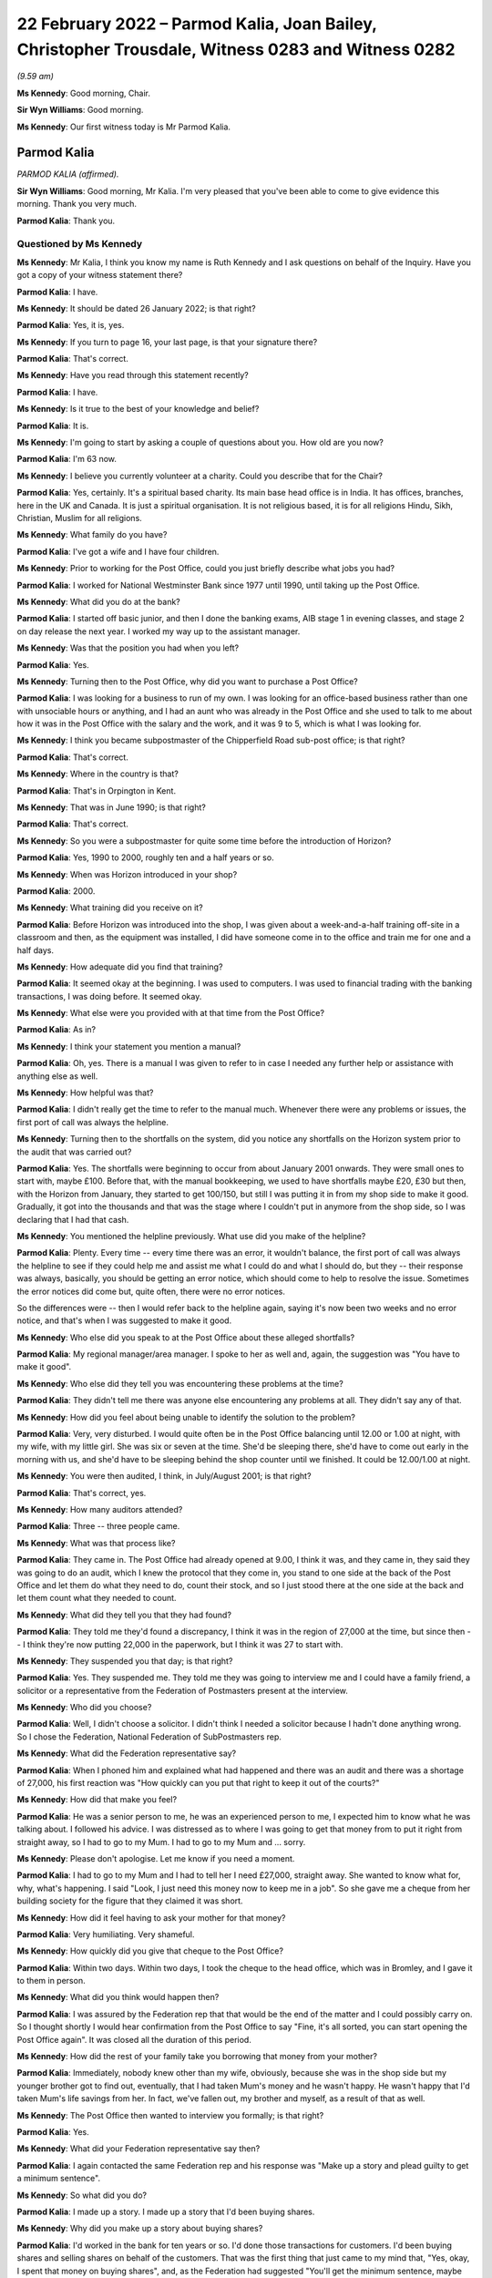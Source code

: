 .. raw:: html

   <a id="hearing-link" href="https://www.postofficehorizoninquiry.org.uk/hearings/human-impact-hearing-22-february-2022">Official hearing page</a>

22 February 2022 – Parmod Kalia, Joan Bailey, Christopher Trousdale, Witness 0283 and Witness 0282
==================================================================================================

.. raw:: html

   <details id="hearing-meta" open>
        <summary>
            <span class="open">Hide video</span>
            <span class="closed">Show video</span>
        </summary>
   <lite-youtube videoid="hYjI28Sg3tM" params="rel=0"></lite-youtube>
   <lite-youtube videoid="BcSSlj8rDcA" params="rel=0"></lite-youtube>
   </details>

*(9.59 am)*

**Ms Kennedy**: Good morning, Chair.

**Sir Wyn Williams**: Good morning.

**Ms Kennedy**: Our first witness today is Mr Parmod Kalia.

Parmod Kalia
------------

*PARMOD KALIA (affirmed).*

**Sir Wyn Williams**: Good morning, Mr Kalia.  I'm very pleased that you've been able to come to give evidence this morning.  Thank you very much.

.. rst-class:: indented

**Parmod Kalia**: Thank you.

Questioned by Ms Kennedy
^^^^^^^^^^^^^^^^^^^^^^^^

**Ms Kennedy**: Mr Kalia, I think you know my name is Ruth Kennedy and I ask questions on behalf of the Inquiry.  Have you got a copy of your witness statement there?

.. rst-class:: indented

**Parmod Kalia**: I have.

**Ms Kennedy**: It should be dated 26 January 2022; is that right?

.. rst-class:: indented

**Parmod Kalia**: Yes, it is, yes.

**Ms Kennedy**: If you turn to page 16, your last page, is that your signature there?

.. rst-class:: indented

**Parmod Kalia**: That's correct.

**Ms Kennedy**: Have you read through this statement recently?

.. rst-class:: indented

**Parmod Kalia**: I have.

**Ms Kennedy**: Is it true to the best of your knowledge and belief?

.. rst-class:: indented

**Parmod Kalia**: It is.

**Ms Kennedy**: I'm going to start by asking a couple of questions about you.  How old are you now?

.. rst-class:: indented

**Parmod Kalia**: I'm 63 now.

**Ms Kennedy**: I believe you currently volunteer at a charity.  Could you describe that for the Chair?

.. rst-class:: indented

**Parmod Kalia**: Yes, certainly.  It's a spiritual based charity.  Its main base head office is in India.  It has offices, branches, here in the UK and Canada.  It is just a spiritual organisation.  It is not religious based, it is for all religions Hindu, Sikh, Christian, Muslim for all religions.

**Ms Kennedy**: What family do you have?

.. rst-class:: indented

**Parmod Kalia**: I've got a wife and I have four children.

**Ms Kennedy**: Prior to working for the Post Office, could you just briefly describe what jobs you had?

.. rst-class:: indented

**Parmod Kalia**: I worked for National Westminster Bank since 1977 until 1990, until taking up the Post Office.

**Ms Kennedy**: What did you do at the bank?

.. rst-class:: indented

**Parmod Kalia**: I started off basic junior, and then I done the banking exams, AIB stage 1 in evening classes, and stage 2 on day release the next year.  I worked my way up to the assistant manager.

**Ms Kennedy**: Was that the position you had when you left?

.. rst-class:: indented

**Parmod Kalia**: Yes.

**Ms Kennedy**: Turning then to the Post Office, why did you want to purchase a Post Office?

.. rst-class:: indented

**Parmod Kalia**: I was looking for a business to run of my own.  I was looking for an office-based business rather than one with unsociable hours or anything, and I had an aunt who was already in the Post Office and she used to talk to me about how it was in the Post Office with the salary and the work, and it was 9 to 5, which is what I was looking for.

**Ms Kennedy**: I think you became subpostmaster of the Chipperfield Road sub-post office; is that right?

.. rst-class:: indented

**Parmod Kalia**: That's correct.

**Ms Kennedy**: Where in the country is that?

.. rst-class:: indented

**Parmod Kalia**: That's in Orpington in Kent.

**Ms Kennedy**: That was in June 1990; is that right?

.. rst-class:: indented

**Parmod Kalia**: That's correct.

**Ms Kennedy**: So you were a subpostmaster for quite some time before the introduction of Horizon?

.. rst-class:: indented

**Parmod Kalia**: Yes, 1990 to 2000, roughly ten and a half years or so.

**Ms Kennedy**: When was Horizon introduced in your shop?

.. rst-class:: indented

**Parmod Kalia**: 2000.

**Ms Kennedy**: What training did you receive on it?

.. rst-class:: indented

**Parmod Kalia**: Before Horizon was introduced into the shop, I was given about a week-and-a-half training off-site in a classroom and then, as the equipment was installed, I did have someone come in to the office and train me for one and a half days.

**Ms Kennedy**: How adequate did you find that training?

.. rst-class:: indented

**Parmod Kalia**: It seemed okay at the beginning.  I was used to computers.  I was used to financial trading with the banking transactions, I was doing before.  It seemed okay.

**Ms Kennedy**: What else were you provided with at that time from the Post Office?

.. rst-class:: indented

**Parmod Kalia**: As in?

**Ms Kennedy**: I think your statement you mention a manual?

.. rst-class:: indented

**Parmod Kalia**: Oh, yes.  There is a manual I was given to refer to in case I needed any further help or assistance with anything else as well.

**Ms Kennedy**: How helpful was that?

.. rst-class:: indented

**Parmod Kalia**: I didn't really get the time to refer to the manual much.  Whenever there were any problems or issues, the first port of call was always the helpline.

**Ms Kennedy**: Turning then to the shortfalls on the system, did you notice any shortfalls on the Horizon system prior to the audit that was carried out?

.. rst-class:: indented

**Parmod Kalia**: Yes.  The shortfalls were beginning to occur from about January 2001 onwards.  They were small ones to start with, maybe £100.  Before that, with the manual bookkeeping, we used to have shortfalls maybe £20, £30 but then, with the Horizon from January, they started to get 100/150, but still I was putting it in from my shop side to make it good.  Gradually, it got into the thousands and that was the stage where I couldn't put in anymore from the shop side, so I was declaring that I had that cash.

**Ms Kennedy**: You mentioned the helpline previously.  What use did you make of the helpline?

.. rst-class:: indented

**Parmod Kalia**: Plenty.  Every time -- every time there was an error, it wouldn't balance, the first port of call was always the helpline to see if they could help me and assist me what I could do and what I should do, but they -- their response was always, basically, you should be getting an error notice, which should come to help to resolve the issue.  Sometimes the error notices did come but, quite often, there were no error notices.

.. rst-class:: indented

So the differences were -- then I would refer back to the helpline again, saying it's now been two weeks and no error notice, and that's when I was suggested to make it good.

**Ms Kennedy**: Who else did you speak to at the Post Office about these alleged shortfalls?

.. rst-class:: indented

**Parmod Kalia**: My regional manager/area manager.  I spoke to her as well and, again, the suggestion was "You have to make it good".

**Ms Kennedy**: Who else did they tell you was encountering these problems at the time?

.. rst-class:: indented

**Parmod Kalia**: They didn't tell me there was anyone else encountering any problems at all.  They didn't say any of that.

**Ms Kennedy**: How did you feel about being unable to identify the solution to the problem?

.. rst-class:: indented

**Parmod Kalia**: Very, very disturbed.  I would quite often be in the Post Office balancing until 12.00 or 1.00 at night, with my wife, with my little girl.  She was six or seven at the time.  She'd be sleeping there, she'd have to come out early in the morning with us, and she'd have to be sleeping behind the shop counter until we finished.  It could be 12.00/1.00 at night.

**Ms Kennedy**: You were then audited, I think, in July/August 2001; is that right?

.. rst-class:: indented

**Parmod Kalia**: That's correct, yes.

**Ms Kennedy**: How many auditors attended?

.. rst-class:: indented

**Parmod Kalia**: Three -- three people came.

**Ms Kennedy**: What was that process like?

.. rst-class:: indented

**Parmod Kalia**: They came in.  The Post Office had already opened at 9.00, I think it was, and they came in, they said they was going to do an audit, which I knew the protocol that they come in, you stand to one side at the back of the Post Office and let them do what they need to do, count their stock, and so I just stood there at the one side at the back and let them count what they needed to count.

**Ms Kennedy**: What did they tell you that they had found?

.. rst-class:: indented

**Parmod Kalia**: They told me they'd found a discrepancy, I think it was in the region of 27,000 at the time, but since then -- I think they're now putting 22,000 in the paperwork, but I think it was 27 to start with.

**Ms Kennedy**: They suspended you that day; is that right?

.. rst-class:: indented

**Parmod Kalia**: Yes.  They suspended me.  They told me they was going to interview me and I could have a family friend, a solicitor or a representative from the Federation of Postmasters present at the interview.

**Ms Kennedy**: Who did you choose?

.. rst-class:: indented

**Parmod Kalia**: Well, I didn't choose a solicitor.  I didn't think I needed a solicitor because I hadn't done anything wrong.  So I chose the Federation, National Federation of SubPostmasters rep.

**Ms Kennedy**: What did the Federation representative say?

.. rst-class:: indented

**Parmod Kalia**: When I phoned him and explained what had happened and there was an audit and there was a shortage of 27,000, his first reaction was "How quickly can you put that right to keep it out of the courts?"

**Ms Kennedy**: How did that make you feel?

.. rst-class:: indented

**Parmod Kalia**: He was a senior person to me, he was an experienced person to me, I expected him to know what he was talking about.  I followed his advice.  I was distressed as to where I was going to get that money from to put it right from straight away, so I had to go to my Mum.  I had to go to my Mum and ... sorry.

**Ms Kennedy**: Please don't apologise.  Let me know if you need a moment.

.. rst-class:: indented

**Parmod Kalia**: I had to go to my Mum and I had to tell her I need £27,000, straight away.  She wanted to know what for, why, what's happening.  I said "Look, I just need this money now to keep me in a job".  So she gave me a cheque from her building society for the figure that they claimed it was short.

**Ms Kennedy**: How did it feel having to ask your mother for that money?

.. rst-class:: indented

**Parmod Kalia**: Very humiliating.  Very shameful.

**Ms Kennedy**: How quickly did you give that cheque to the Post Office?

.. rst-class:: indented

**Parmod Kalia**: Within two days.  Within two days, I took the cheque to the head office, which was in Bromley, and I gave it to them in person.

**Ms Kennedy**: What did you think would happen then?

.. rst-class:: indented

**Parmod Kalia**: I was assured by the Federation rep that that would be the end of the matter and I could possibly carry on. So I thought shortly I would hear confirmation from the Post Office to say "Fine, it's all sorted, you can start opening the Post Office again".  It was closed all the duration of this period.

**Ms Kennedy**: How did the rest of your family take you borrowing that money from your mother?

.. rst-class:: indented

**Parmod Kalia**: Immediately, nobody knew other than my wife, obviously, because she was in the shop side but my younger brother got to find out, eventually, that I had taken Mum's money and he wasn't happy.  He wasn't happy that I'd taken Mum's life savings from her.  In fact, we've fallen out, my brother and myself, as a result of that as well.

**Ms Kennedy**: The Post Office then wanted to interview you formally; is that right?

.. rst-class:: indented

**Parmod Kalia**: Yes.

**Ms Kennedy**: What did your Federation representative say then?

.. rst-class:: indented

**Parmod Kalia**: I again contacted the same Federation rep and his response was "Make up a story and plead guilty to get a minimum sentence".

**Ms Kennedy**: So what did you do?

.. rst-class:: indented

**Parmod Kalia**: I made up a story.  I made up a story that I'd been buying shares.

**Ms Kennedy**: Why did you make up a story about buying shares?

.. rst-class:: indented

**Parmod Kalia**: I'd worked in the bank for ten years or so.  I'd done those transactions for customers.  I'd been buying shares and selling shares on behalf of the customers. That was the first thing that just came to my mind that, "Yes, okay, I spent that money on buying shares", and, as the Federation had suggested "You'll get the minimum sentence, maybe even a community order as opposed to going to prison".

**Ms Kennedy**: How did it feel making up that story?

.. rst-class:: indented

**Parmod Kalia**: It didn't seem right.  It didn't seem right.  Why was I doing that?  But I was following his advice.  He was a senior person to me, experienced.  I was following his advice.

**Ms Kennedy**: I think your contract with the Post Office was terminated in around September 2001; is that about right?

.. rst-class:: indented

**Parmod Kalia**: Yes, that's correct.

**Ms Kennedy**: They proceeded to prosecute you for one count of theft.

.. rst-class:: indented

**Parmod Kalia**: Correct, yes.

**Ms Kennedy**: So just confirm, what did you plead?

.. rst-class:: indented

**Parmod Kalia**: I pleaded guilty.

**Ms Kennedy**: Why did you plead guilty?

.. rst-class:: indented

**Parmod Kalia**: As I was advised by the Federation rep: make up a story and plead guilty.

**Ms Kennedy**: Where was your case dealt with?

.. rst-class:: indented

**Parmod Kalia**: Originally it was at Bromley Magistrates' Court.

**Ms Kennedy**: Then, I think, did it move to the Crown Court?

.. rst-class:: indented

**Parmod Kalia**: Yes, yes.  At the Magistrates' Court they said, because of the amount involved, they couldn't deal with the sentencing, so they referred it to Croydon Crown Court.

**Ms Kennedy**: What sentence did you receive?

.. rst-class:: indented

**Parmod Kalia**: I received a sentence of six months.

**Ms Kennedy**: A custodial sentence?

.. rst-class:: indented

**Parmod Kalia**: Six months' custodial sentence, yes.

**Ms Kennedy**: Were you taken to prison then?

.. rst-class:: indented

**Parmod Kalia**: Straightaway.

**Ms Kennedy**: Which prisons did you go to?

.. rst-class:: indented

**Parmod Kalia**: Originally -- first of all, I was taken to High Down but it was all -- I was numb at that time.  When I was taken -- when I was given that sentence I didn't know what was happening, where I was going or what was going to happen to me.  The solicitor actually dealing with my defence at the time did come to see me when I was taken down and he suggested "There's no point in appealing because it's going to take that length of time for the appeal to be processed" and he said I should be out in three months.

.. rst-class:: indented

I was given a six-month sentence, I should be out in three months, and there was no point in appealing.  It came as a bit of a shock when the prison wardens wanted my belt and my tie off me. That, I felt, was a bit humiliating itself.

.. rst-class:: indented

First of all, they took me to High Down prison, which is Category B, I think.  Within about a week and a half, I was transferred to Ford Open Prison.

**Ms Kennedy**: What was High Down prison like?

.. rst-class:: indented

**Parmod Kalia**: Walking through the front gate, first of all, front door, being asked to strip and given the uniform. I had a cell, there was a bunk bed in there and there was somebody else already in one of the bunk beds and I was locked up in there, basically, 23 hours of the day.

**Ms Kennedy**: What was Ford Open Prison like?

.. rst-class:: indented

**Parmod Kalia**: Ford Open ... I just kept myself to myself.  I didn't make friends.  There was a temple in there.  I spent a lot of time in the temple in there.  I knew I had to do something to keep myself occupied.  I applied for a job as ... sorry.

**Ms Kennedy**: Please don't apologise.  Take a moment.

.. rst-class:: indented

**Parmod Kalia**: It's the first time she's hearing this.

.. rst-class:: indented

I had to apply for a job to keep myself busy and occupied, so there was a garden centre.  I'd do whatever's necessary there.

**Ms Kennedy**: How did you feel while you were in prison?

.. rst-class:: indented

**Parmod Kalia**: Basically, I think I shut down.  I wasn't acknowledging anything, I wasn't -- it was just biding time.  I couldn't wait for that three months to come up.  There was a regime.  You obviously had to be in bed and be checked in, make sure you're still there and you hadn't absconded or anything.  It was not something I was used to.  Not something that I've seen before.

**Ms Kennedy**: What was it like coming out of prison after that time?

.. rst-class:: indented

**Parmod Kalia**: When I was released, I was released on tag. Basically, they sent me home by myself, said "Here's your ticket, off you go home and someone will meet you there at 6.00 in the evening", or something.  And then I was put on tag, which restricted my movements. I couldn't go out the house after 6.00 pm.  I had to -- couldn't leave before 9.00 am in the morning. I couldn't go back to my shop.  My shop, at that time, was being run by family, my wife and our children.

.. rst-class:: indented

At that time, we'd also started doing newspaper deliveries, so I couldn't go in for the early morning deliveries.  My son obviously expanded into the off-licence section as well, to try to make ends meet, because of the loss of the income from the Post Office, and I couldn't stay late at night for the off-licence.  I was on tag for three months.  I was restricted with my movements.

**Ms Kennedy**: How did it feel not being able to help your family?

.. rst-class:: indented

**Parmod Kalia**: Very shameful.  Very shameful that my job was to care for the family, look after them and I couldn't do it.

**Ms Kennedy**: I think your conviction was quashed last year; is that right?

.. rst-class:: indented

**Parmod Kalia**: Yes.  Yes, that's correct.

**Ms Kennedy**: I'm now going to ask some questions about the impact that this has had on you and I'm first going to ask you about the financial impact.  Can you describe for the Chair what happened to your shop?

.. rst-class:: indented

**Parmod Kalia**: After I was released from prison, the family, my wife and my children were running the shop.  The sales were going down, the takings were going down, the Post Office income had completely stopped.  We had to still try and make ends meet.

.. rst-class:: indented

In 2005 -- in 2005, I started looking for another job as well, to try and make ends meet.  I got a job as a chauffeur.  The reason being that I couldn't afford a car of my own.  This company gave a car, they gave the training, they gave -- it was on a PAYE system, so I was going to be guaranteed an income, as opposed to being self-employed.

.. rst-class:: indented

So I worked with this chauffeur company, while the family, my son -- my second son was at university. He was coming and going from university and helping out as and when he could.  So it was my older son and my wife and she had a couple of young kids, as well, to look after, my daughter's, but I started working as a chauffeur first and then I moved on to minicabbing after that as well.

**Ms Kennedy**: What impact did that change of employment have on your finances?

.. rst-class:: indented

**Parmod Kalia**: There was a reduction in income from the Post Office. I fell behind with my tax situation, as well.  I was being fined for penalties, interest, surcharges.  We couldn't keep up.  I was trying to sell the shop, tried on many occasions to try and sell the shop. There was no Post Office, nobody was interested.  The footfall was decreasing.  The sales were going down. Nobody was interested.

.. rst-class:: indented

The shop, eventually I ended up closing down altogether.  I couldn't sell it, I didn't get any goodwill for it.  When the lease came up for renewal, I couldn't carry on taking on that lease with that reduced income, so I had to close it down.

**Ms Kennedy**: What other financial consequences did this have on you?

.. rst-class:: indented

**Parmod Kalia**: Financial consequences, my son, second son, he was at an independent fee-paying school before the audit and he was finishing school to go on to university.  My second daughter at the time -- my first daughter, sorry, Nicky is the second.  My oldest daughter was just turning 11.  Before, again, the Horizon, I had already admitted her into the same fee-paying school. I had to take her out of that after I came out from prison.  I had to remove her and then she had to be admitted to an ordinary state school.  They were capable children.  They've done their -- they're bright, intelligent children but I've destructed her education.  She'd made friends there and she told me that she's lost those friends, as well, for good.

**Ms Kennedy**: How did that feel?

.. rst-class:: indented

**Parmod Kalia**: Again, being -- it felt as though I was letting the family down again.  I wasn't supporting, caring for the family as I should have been.  The plans that we had made for the children's education had all failed.

**Ms Kennedy**: What compensation have you received to date?

.. rst-class:: indented

**Parmod Kalia**: The only compensation I've received is, being a member of one of the 555, the compensation that was paid out, I've received a proportion of that, £27,000 I think. Since my conviction's been quashed last year, I have applied for interim payment.  That's been refused. I believe I'm one of three who have had their interim payments refused and it does make me think: is it because of colour?  The three of us are of colour, that I know of.  Why?  Why has this interim payment been refused?

.. rst-class:: indented

My solicitors, Hudgells, have done a very good job understanding and appreciating and acknowledging that I wasn't at fault.  They've done everything they can to refer my case to the CCRC, as a result of which, because of their intervention, the CCRC, the Criminal Cases Review Commission have then decided to refer my case to Southwark Crown Court with a view to having my conviction overturned.  The judge believed, obviously, what was said and my conviction has been quashed.  The Post Office are still adamant that I'm not entitled to any interim payment for some reason.

**Ms Kennedy**: How has your health suffered as a result of all of this?

.. rst-class:: indented

**Parmod Kalia**: Since 2002, after all these events, my health -- I've got diabetes type 2.  I have other conditions associated.  They don't know for sure but they're putting it down to possibly diabetes.  My eyes -- I have issues with my eyes, where they kept blinking excessively.  The specialist put it down to blepharospasm, treated it with botox and told me that that's not a cure, that is just a temporary fix for three months, and then come back.  I've had that consecutively for two years or so.

.. rst-class:: indented

My feet are -- neuropathy is what they diagnosed as, difficulty in walking with my feet.  They stay cold all the time, daytime, nighttime.  My diabetes is virtually out of control at the moment and the doctors are talking about putting me on insulin.

**Ms Kennedy**: What about your mental health?

.. rst-class:: indented

**Parmod Kalia**: Since I came out of prison, I have kept very much to myself.  I haven't discussed with anybody the aspect of what's happened to me, the Post Office.  I've buried it.  Completely totally buried it, and it was only in 2015 when I saw a Panorama programme about the Post Office, and that's when I realised that that's possibly what could have happened to me.

.. rst-class:: indented

From 2001 to 2015 I'd completely buried that aspect of the Post Office.  I wanted to carry on with my life but it was only in 2015 when I saw that Panorama programme that I realised that that's possibly what's happened to me and actually, since then, I'm now in depression, anxiety issues, with constant delaying of, first of all, the CCRC, they refused it, but my solicitors applied and managed to convince them that, yes, I am a victim of this Post Office scandal.

.. rst-class:: indented

Then the court case for quashing my conviction, it was in -- I received confirmation from CCRC in January 2021 last year that they were going to refer it to the courts.  The Post Office, first of all, they gave a date in February, delayed it again for two weeks, then it was in March and then it was in May.  So they kept delaying it and that just builds up my anxiety even more, a lot more.  Anxiety -- I'm on depressant now.  In April last year I went to my GP and, for the first time, I told him I was suffering from depression, anxiety, and I had attempted suicide on three occasions in 2015.

**Ms Kennedy**: How --

.. rst-class:: indented

**Parmod Kalia**: He's put me on antidepressants, my GP, for that.

**Ms Kennedy**: How do you feel about yourself as a person now?

.. rst-class:: indented

**Parmod Kalia**: I'm not myself.  I am very quiet.  I'm forgetful but I'm not -- I'm not as I used to be with a get up and go enthusiasm.  I'm lacking enthusiasm to want to do anything.  I'm just accepting what it is.

**Ms Kennedy**: I'm now going to ask you some questions about the impact this has had on your family.  You talk in your statement about culturally the impact of having a conviction.  Could you just explain to the Chair what the cultural impact of having a conviction has meant for you?

.. rst-class:: indented

**Parmod Kalia**: Cultural impacts.  I'm Indian, I'm Asian.  I'm British Asian, I'm happy to be British as well.  I've been here all my life, I've been here since the age of 6 in this country, I've grown up here, I'm educated here but I do still have some Indian values in me as well whereby, yes, we do still follow our culture.

.. rst-class:: indented

One of the main aspects of our culture is the marriage system for the children.  The marriage system is it works in conjunction with their acceptance. I know the children were all born here, they had their freedom to make their own choices, nothing is imposed upon them but with the marriage system it works more often as an introductory, as an arranged marriage, where you meet the family of the other side and then, once there's a mutual understanding, marriages can be arranged.

.. rst-class:: indented

But with a conviction around me at the time my older son was due to be getting married, no Asian family would want to consider anybody with a criminal conviction.  That is a very bad stigma against any Asian family, either any member of the family.  It doesn't have to be the partner, any member of the family, if they have any kind of a criminal conviction, it is looked as a very bad stigma upon them.

.. rst-class:: indented

I then had to, literally, arrange a marriage for my son, my older son, in India.  I had to take the whole family, my wife, my children, to India in 2005. That was in 2005.  Prison for an Asian person is very much a stigma altogether.  I have lost many friends who I used to -- at the time before the Post Office, we were very good friends.  They were other postmasters.  I knew them.  We were on very good terms with postmasters.  Since then they haven't spoken to me.  I don't have those friends either.

**Ms Kennedy**: What was the impact of this on your wife?

.. rst-class:: indented

**Parmod Kalia**: The children and the wife, and my wife, they couldn't understand what had happened because I had no explanation.  They understood that there was an audit, there was a shortage, where's the money, I have no explanation.  I can't say it was the computers because I didn't know it was the computers.  The children have been actually been doubting, "Have you actually taken the money?"  Even now, until fairly recently, it's still -- the relationship with my wife is to an extent that, since 2015, after my suicide attempts, I was taken in by this charity and I stay there, I live there, I don't live with my wife.  But I'm there, I haven't gone down the route of divorce.

.. rst-class:: indented

She's a foster carer, as I am.  We were registered foster carers in November 2013.  We were both registered as foster carers.  So if she needs me for anything because -- to take care of the children, the foster children, I'm there I'm only a telephone call away, I can go in I can see it.  But we don't have that husband and wife matrimonial relationship. I've been living away from home since 2015.

**Ms Kennedy**: How did it feel to have your children doubt your innocence?

.. rst-class:: indented

**Parmod Kalia**: Sorry, say again?

**Ms Kennedy**: How did it feel to have your children doubt your innocence?

.. rst-class:: indented

**Parmod Kalia**: It feels inadequate.  It makes me feel inadequate. I haven't supplied for them, I haven't provided for the children, I haven't -- they actually call this as a dysfunctional family at the moment.  They have classified this as a dysfunctional family, all because of my conviction.

**Ms Kennedy**: You mentioned borrowing money from your mother earlier.  What impact did this have on your relationship with your mother?

.. rst-class:: indented

**Parmod Kalia**: My mother -- a parent will always love their children. My mother has always loved me, as being the oldest son.  I was living away from home, from '15 to '18, when she wasn't too well, my mother.  She was diagnosed with cancer.  So I moved from the charity to take care of her from '18 to '19.  She passed away in September '19.

.. rst-class:: indented

But my relationship with my mother is always of very high regard, very -- respect, she's an elder, she's a parent to me and she has helped me out on occasions when I have needed her help, more than anybody else.  She has been there for me.

**Ms Kennedy**: I think it is right that she died before your conviction was quashed; is that right?

.. rst-class:: indented

**Parmod Kalia**: Yes, that's correct.  She passed away in September '19 and my conviction was quashed in May '21.

**Ms Kennedy**: How does it make you feel that she didn't get to see your conviction quashed?

.. rst-class:: indented

**Parmod Kalia**: She didn't know about it.  She hadn't been told about it.  At the time when I was due to go to prison, she was sent away to India so she wouldn't know.  Had she known, had she found out, I think that probably would have killed her then and there.  She had her own health problems.  She didn't know I had a conviction. There was no way I could face to tell her that I'm a convicted criminal and been in prison.

**Ms Kennedy**: What about your siblings?  Did they know?

.. rst-class:: indented

**Parmod Kalia**: My brother knew.  My brother knew from the beginning. He'd been helping me in getting legal assistance. He'd been coming in and checking on the family while I was in prison, making sure they were okay, but there is still an aspect of he is accusing me of having taken his inheritance, quite rightly.  He's blaming me for that.  My brother has been there but we're not on talking terms at present, over this issue of this money I've taken from Mum.

.. rst-class:: indented

My sister, she's older than me.  She didn't know a thing.  She didn't know a thing until two days before my conviction was due to be quashed.  She didn't have a clue that I'd been in prison.

**Ms Kennedy**: How did it feel to keep something like that from your immediate family?

.. rst-class:: indented

**Parmod Kalia**: I had to try and keep my sanity.  I didn't want to disrupt the family any more than the immediate family that had been affected already, my wife, my children, my brother knew.  It was just something I couldn't discuss with them.  It was unbearable to think as to how I could even tell them I'd been a convicted criminal.

**Ms Kennedy**: What would you like from the Post Office now?

.. rst-class:: indented

**Parmod Kalia**: Post Office: apology?  No.  Apology is no good.  We've had an apology.  I've had an apology.  It's not worth the words it's written on.  The Post Office need to -- in all of this time this has been going on, the Post Office has been accusing us of -- us postmasters of taking money.  What I don't understand is, they were then classifying themselves as victims.  They were investigators, prosecutors and they were executioners themselves.

.. rst-class:: indented

Why has someone or anyone not gone to them and say "Where's the money?  What have you done with it?" Why has someone not gone round to their houses and looked under their mattresses and said "Where's the money?  Search them around".  Justice needs to be done.  We need to find out from the Post Office what's happening there.  What happened?  Why?  Why did they do this to so many people, innocent people?

**Ms Kennedy**: Is there anything else you'd like to say to the Chair?

.. rst-class:: indented

**Parmod Kalia**: No, I think that's fine.  Thank you.

**Ms Kennedy**: I'm just going to turn to the Chair now to see if he has any questions.  Do you have any questions?

Questions From Sir Wyn Williams
^^^^^^^^^^^^^^^^^^^^^^^^^^^^^^^

**Sir Wyn Williams**: Just one or two, Mr Kalia.  You've told me that you've had an apology from the Post Office but you've also told me that you've been refused an interim payment.

.. rst-class:: indented

**Parmod Kalia**: Correct.

**Sir Wyn Williams**: I'd just like to get the sequence of events right, if I may.  Did you get the apology before the refusal of the interim payment?

.. rst-class:: indented

**Parmod Kalia**: Yes.

**Sir Wyn Williams**: I take it that was in writing?

.. rst-class:: indented

**Parmod Kalia**: Yes.

**Sir Wyn Williams**: Do you still have that apology?

.. rst-class:: indented

**Parmod Kalia**: I do, yes.

**Sir Wyn Williams**: Would you be good enough to send it to the Inquiry so that I can see it for myself?

.. rst-class:: indented

**Parmod Kalia**: Certainly, yes.

**Sir Wyn Williams**: Thank you.

Then yesterday we had one of the -- we had a lady giving evidence who, like you, has had her application for an interim payment refused and she was prepared to send me the letter of refusal.  Would you do the same, please?

.. rst-class:: indented

**Parmod Kalia**: Definitely.  I can do that as well, sir.

**Sir Wyn Williams**: Thank you very much, Mr Kalia, and thank you, again, for coming to give evidence before me this morning.

.. rst-class:: indented

**Parmod Kalia**: Thank you for the opportunity for letting me come to give my evidence, sir.  I appreciate that.

**Sir Wyn Williams**: Well, I'm pleased to hear you say that. Thank you.

**Ms Kennedy**: Chair, our next witness is Mrs Joan Bailey who is appearing remotely.  I propose we take a ten-minute break and perhaps come back at 10.50 to take her evidence.

**Sir Wyn Williams**: Yes, that's fine Ms Kennedy.  So I'll break off for ten minutes.  Thank you.

**Ms Kennedy**: Thank you.

*(10.39 am)*

*(A short break)*

*(10.52 am)*

**Ms Kennedy**: Chair, our next witness is Mrs Joan Bailey.

**Sir Wyn Williams**: Good morning, Mrs Bailey.

Joan Bailey
-----------

*JOAN BAILEY (sworn).*

Questioned by Ms Kennedy
^^^^^^^^^^^^^^^^^^^^^^^^

**Ms Kennedy**: As I think you know, my name's Ruth Kennedy and I ask questions on behalf of the Inquiry.  Have you got a copy of your witness statement there with you?

.. rst-class:: indented

**Joan Bailey**: Yes.

**Ms Kennedy**: I think it should be dated 11 February 2022; is that right?

.. rst-class:: indented

**Joan Bailey**: Yes.

**Ms Kennedy**: If you turn to the last page, which I think is page 20 --

.. rst-class:: indented

**Joan Bailey**: Yes.

**Ms Kennedy**: -- is that your signature?

.. rst-class:: indented

**Joan Bailey**: It is.

**Ms Kennedy**: Have you read through this statement recently?

.. rst-class:: indented

**Joan Bailey**: Yes.

**Ms Kennedy**: Is it true to the best of your knowledge and belief?

.. rst-class:: indented

**Joan Bailey**: Yes.

**Ms Kennedy**: I'm going to start by asking you a couple of introductory questions about you.  How old are you now?

.. rst-class:: indented

**Joan Bailey**: I'm 71 now.

**Ms Kennedy**: You talk in your statement about your husband who was a subpostmaster; is that right?

.. rst-class:: indented

**Joan Bailey**: Yes.

**Ms Kennedy**: How long have you two been together?

.. rst-class:: indented

**Joan Bailey**: Oh, near on -- about 48 years.

**Ms Kennedy**: How many children do you have?

.. rst-class:: indented

**Joan Bailey**: Four.

**Ms Kennedy**: I think you say in your statement for a long time you lived near Shrewsbury in Shropshire; is that right?

.. rst-class:: indented

**Joan Bailey**: Yes, we lived in a small farming village.

**Ms Kennedy**: What jobs did your husband have before becoming a subpostmaster?

.. rst-class:: indented

**Joan Bailey**: Well, when he left school, he went to college and he learned to be a builder, a carpenter and he spent about seven years at college and with work experience, and then he did that until the early '70s.  And then the building trade wasn't doing particularly well, so he then went into the motor trade and he stayed in the motor trade and he went right up to be -- from a service manager to being a general manager, and he quite enjoyed the job, but the places he was working it was not doing particularly well.  So he was made redundant and he went then to learn to be a cheesemaker, and he did very well.  He loved the job and he won many prizes for his cheeses and he made county cheeses and he really enjoyed that.

.. rst-class:: indented

But later on, he was offered a job at Mullers in Market Drayton, which was much better paid and much less hours.  He was working 72 hours a week when he was a cheesemaker, and he took that job and he worked for them and, you know, he stayed with them as long as -- until I was taken ill.

**Ms Kennedy**: What jobs did you have before you started to work for the Post Office?

.. rst-class:: indented

**Joan Bailey**: Well, when I left college -- I left school and I went to college and there did an HND in hotel and catering and I worked in hotels and then restaurants, French restaurants.  And then, in the early '70s, my brother and I opened a French restaurant and we were quite successful, and we got into the Good Food Guide after about two years, and it did very well.

.. rst-class:: indented

And then we decided to sell the restaurant because my husband then wanted to move back to Shropshire because the restaurant was in Stoke-on-Trent.  And so we sold the business, went then to Shrewsbury and I had two more children -- I had my two younger children.

**Ms Kennedy**: You mentioned a moment ago that you got ill.  Could you just explain to the Chair, I think that happen in the year 2000.  What happened to you?

.. rst-class:: indented

**Joan Bailey**: Well, I hadn't been particularly well, very bad headaches for quite a while and, this particular day, I went to work in the morning and I said to one of the girls, "I feel really poorly, I have to go home" and I went home and my husband was on nights, so I just climbed into bed by the side of him and when he woke up, to get up, you know, to have his dinner before he went back to work, they couldn't wake me properly.

.. rst-class:: indented

So they took -- my eldest daughter took me straight to the doctor's surgery and I went in and, by that time, I'd gone into a coma and my blood pressure was extremely high and the doctor said "Right, I'm calling for an ambulance I just don't like the look of this at all", and so he called for an ambulance and I was rushed to the Royal Shrewsbury Hospital, which was about four miles from our house.  And they did -- I think it was a CT scan, and they said that -- well, I don't know because I was unconscious, and they said that I had a brain tumour but that the pressure on my head wouldn't allow them to fly me to -- by helicopter to Smethwick, so they sent me to Stoke-on-Trent.  They have got a very good department there for brain injuries, and such.

.. rst-class:: indented

I was taken by police escort to Stoke-on-Trent and I had an operation because -- first of all, to get the pressure off my head because I had high -- because the tumour that I had was growing over the natural drain in my head and so my head obviously was, you know, just not good.  And so they drilled a hole in the top of my head here (indicated) and they drained the fluid off my brain and then, when I woke up a couple of days later, they told me that I had a tumour, that it had got to be removed and they said they would do it as soon as possible within the next two days.

.. rst-class:: indented

But the next day my sight went completely and so then they realised that they'd have to do it as an emergency.  So they did the operation as emergency and I was -- I think I was in the theatre, they said, my daughter said, for around about 12 to 13 hours and then I, you know, I woke up a few days later.

.. rst-class:: indented

But during that time of when I was, you know, kind of recovering from the brain injury -- because when you have any brain injury they don't wake you if possible, they kind of let you rest, so that everything is resting so your brain can recover, and I got an MRSI and so I was very, very ill, and that nearly killed me.  But the doctors, again, were magnificent and they -- after a few days, I was much better.  But it did take me a long time to recover.

**Ms Kennedy**: After that, I think you say in your statement that your husband thought it might be a good idea to work together, so you weren't working alone.  What idea did he have about what you could do together?

.. rst-class:: indented

**Joan Bailey**: Right, okay.  So once I'd learnt to, kind of, look after myself and feed myself, because I'd got no co-ordination at all, so my husband was talking and I wanted to get back to work.  I'm not a kind of couch potato, I do like to, kind of, be busy.  And so my husband was kind of wondering what kind of work he could do and then he, kind of, come up with "Well, perhaps if we had something like a Post Office in a little shop, you know, you could run the shop or Post Office and, you know, we can spend more time together", because then he could always be there if I was ever taken ill.

.. rst-class:: indented

Because when I first, you know, recovered from the tumour, I did have occasional fits.  So, you know, he wanted to make sure that he was there with me.  So we decided to buy the shop and the Post Office.

**Ms Kennedy**: How did you feel about working for the Post Office at that time?

.. rst-class:: indented

**Joan Bailey**: I was a little bit -- well, I think that the thing that really -- we went for our interview with the Post Office in the May 2005, and we told them that we were selling a house and that were thinking of buying the particular Post Office, and so they seemed very happy with us and they said that they would do the normal checks that they do and that they would arrange for training as soon as we took over the Post Office, which was -- we rang them in June, the end of June/beginning of July said "Our completion date is 20 August 2005, can you arrange for the training?"

**Ms Kennedy**: Just pausing there for a moment, I think the Post Office you're talking about is the Howey Old Post Office; is that right?

.. rst-class:: indented

**Joan Bailey**: Yes.

**Ms Kennedy**: Where was that?

.. rst-class:: indented

**Joan Bailey**: It was in Llandrindod, in Mid Wales.

**Ms Kennedy**: So you moved from where you were living in Shrewsbury or near Shrewsbury to Wales, to run this Post Office?

.. rst-class:: indented

**Joan Bailey**: Yes, we knew Wales very well and my husband knew this area because he had been fishing, you know, in this area.

**Ms Kennedy**: Can you describe that Post Office for the Chair?

.. rst-class:: indented

**Joan Bailey**: Yes, it's a beautiful building, stone building, built in about 1864.  It's just very nice.  As you come into the village and you see the property, and it is a lovely property.  And it had a nice big garden, which I loved, because I love gardening, and we had two Dobermanns, and so they loved the garden because they could run round, and it was very nice.  You know, we were really attracted to it.

**Ms Kennedy**: What role did you have in that Post Office?

.. rst-class:: indented

**Joan Bailey**: Well, because we had the Howey Post Office, also my husband took on the two satellite Post Offices.  So he ran the satellite Post Office at Hundred House, which is near Builth Wells, and then, in the other direction, he ran the Llanbadarn and, you know, he kind of went out two days a week to those two Post Offices.

**Ms Kennedy**: I think you mentioned a moment ago the training and requesting to be set up.  Could you describe what training you received when you started working for the Post Office?

.. rst-class:: indented

**Joan Bailey**: Well, the training should have commenced in August when we took over the property but the Post Office said they'd got nobody to train us.  So the previous postmaster came to do the Post Office and we kind of, you know, looked after the shop but he was running the Post Office and then on the days when he went to Llanbadarn and Hundred House, his wife stood in at Howey Post Office.

.. rst-class:: indented

This went on for three months, so we weren't being paid and also the Post Office include a small office payment, which pays for electricity for computers, so we paid for two computers, two printers 24/7 for three months, because the previous postmaster didn't tell us about and so we weren't paid, and it was about £250 a month, and it was November when they started the training.

**Ms Kennedy**: In November what training did you receive then?

.. rst-class:: indented

**Joan Bailey**: About four days, at the most, and the days when the trainer went with my husband to the satellite Post Offices I didn't get any training, so I suppose mine was about two days.

**Ms Kennedy**: How sufficient do you think the training was?

.. rst-class:: indented

**Joan Bailey**: It wasn't.  It wasn't.  It was the busiest time of the year, you know, this is kind of November when there's lots of posting ready for Christmas and everything, and it was just so busy and we were trying to learn how to do the job and the training was totally inadequate.

**Ms Kennedy**: I think you wrote to the Post Office, is that right, requesting further training?

.. rst-class:: indented

**Joan Bailey**: Well, yes, we wrote -- well, the man who trained us actually wrote a letter himself and wrote to the Post Office and said that, you know, "These people need more training and we must arrange for more training for them".  And when nothing had kind of happened within a few weeks I again wrote to the Post Office myself and said "Can you please, you know, do some more training for us?"

**Ms Kennedy**: When was Horizon Online introduced in your Post Office?

.. rst-class:: indented

**Joan Bailey**: I think it was 2009.

**Ms Kennedy**: What training did you receive on that?

.. rst-class:: indented

**Joan Bailey**: I think it was a day or half a day, something.  It wasn't very long.

**Ms Kennedy**: I'm now going to ask you some questions about the shortfalls that showed on the system.  What shortfalls did you notice initially?

.. rst-class:: indented

**Joan Bailey**: Initially, it was just a few pounds.  It would probably be £5 or £10, something like that and I thought, oh, I'd probably -- you know, because we hadn't been trained very well, I thought, well, I must have done something or I must have, kind of, put in two lots of stamps, or whatever, and so I just put the money in and, you know, I took it out of the shop takings and just put it in the Post Office and I did this, you know, for quite a while.

**Ms Kennedy**: What use did you make of the helpline?

.. rst-class:: indented

**Joan Bailey**: I rang them up and they -- well, they were totally useless.  I mean, they didn't really want to know. They just said, "Well, look if it's short and you can't find it, you're going to have to put it in". So, you know, that was their stock answer.  Or they said, well, if it was something that I didn't know how to do, they'd said "Well, look in the manuals".  There was 12 manuals, ring-backed manuals.  How on earth did they expect you to go all through them when you've got a customer waiting?  It was ridiculous.

**Ms Kennedy**: Did you notice a change in the shortfalls appearing when Horizon Online was installed?

.. rst-class:: indented

**Joan Bailey**: Yes, they got much higher.  And I'd do cash declarations at night and then I'd do one in the following morning because they were different, completely different.

**Ms Kennedy**: How did you feel about being unable to resolve these issues?

.. rst-class:: indented

**Joan Bailey**: Well, I was really distressed.  I kind of -- I mean, I kind of, again thinking: well, is it me?  You know, is my tumour coming back, because I just couldn't seem to reconcile anything.  And I kept putting money in and it was getting higher, and higher, and higher, and I just thought: this is ridiculous.  It took all our savings.  It took, you know, money that we had and then I started having to kind of borrow money from loan companies, to kind of -- to put the money in.

**Ms Kennedy**: How much money would you estimate that you put in?

.. rst-class:: indented

**Joan Bailey**: Probably over the years, over the six years, probably about £40,000.

**Ms Kennedy**: What types of loans did you take out to finance putting that money in?

.. rst-class:: indented

**Joan Bailey**: One of them we took -- well, we took two smaller loans, one from RBS and one from Barclays.  I think one was about 10,000 and one was about 7,000.  And then, towards the end, we took one out from -- oh, I think it was Blemain Finance or something like that and that was a secured loan and, you know, we took that out and -- to kind of get the -- you know, to kind of balance up properly.

**Ms Kennedy**: What happened eventually?

.. rst-class:: indented

**Joan Bailey**: Well, eventually, it got to the point where I couldn't borrow any more money, we'd used all our savings and I just -- I was just beside myself and I didn't tell my husband because -- well, I thought that he'd think it was me, that I'd done something wrong, that I just wasn't taking care, which wasn't true because I'm always very careful.  And in December 2010, we had a very bad time with our children.  Our oldest daughter had miscarried her baby in late pregnancy, one she'd been trying for over ten years, and so we were very upset about that.  My youngest son's relationship had broken off, and he was living in a car, so that he could be close to his children and then ... sorry.

.. rst-class:: indented

Our youngest daughter, she'd been ill -- well, she is ill now, as well, with liver disease, and just wasn't getting any better, and she was going through a particularly bad time.  So my husband was distraught over this and I couldn't tell him.  Sorry.

.. rst-class:: indented

I couldn't tell him about the money and then on -- I think it was 5 January 2011, the auditor came and I was in bed ill at the time.  I'd got, I think it was swine flu, I was really poorly in bed, and my husband was downstairs and the auditor checked through the money and checked through the stamps, and then she said she wanted to speak to me.  And my husband said "Well, she's very ill, could you just go and speak to her upstairs", and she said "No, tell your wife to come down here".

.. rst-class:: indented

Sorry, I'll just have a drink.

**Ms Kennedy**: Please don't apologise.  Let me know if you need a moment.

.. rst-class:: indented

**Joan Bailey**: So I went downstairs and she said that "You have a shortfall in your money", and I said "I know", and she said "Well, where is the money?" and I said "There isn't any money".  I said "I just don't know what's happening, I can't do it anymore", because we'd just used up all the money that we had.

.. rst-class:: indented

We had a lot of money that we had from the sale of our house and we'd spent £30,000 renovating all the shop and part of the Post Office and I said there wasn't anymore, and so she said, "Well, I must ring the office", and she spoke to someone, I don't know who it was, and she told my husband that he'd be -- I can't think of the word.  What's it called?

**Ms Kennedy**: Suspended?

.. rst-class:: indented

**Joan Bailey**: Suspended, yes.  She told him he'd be suspended and then she proceeded to ring a Post Office just a bit closer to town and said that "Is there anyone who could cover Howey Post Office because there was a problem, a short" -- not a shortfall, it was "a deficit in the Post Office and did they have anyone spare that could come and run the Post Office".  And the people said "No, there isn't anyone".  So the Post Office was closed.

**Ms Kennedy**: I think, just to be clear, the discrepancy identified was in the region of £13,000; is that right?

.. rst-class:: indented

**Joan Bailey**: That's right, yes.

**Ms Kennedy**: I think you've touched on this but your husband resigned shortly after this audit; is that right?

.. rst-class:: indented

**Joan Bailey**: Well, what happened is we were told to go down to Swansea, I think it was, or was it Cardiff?  I can't remember -- and to see a Mr Burston, and we went down and we had an interview and it was recorded.  He told us it would be recorded and that they would send us a copy of the recording on CD, and then a few days later they would send the password, so that we could get in to go through the CD ourselves.

.. rst-class:: indented

And they questioned us both about the shortfall and -- when they did the audit on Howey, they couldn't do the audit on the Post Offices that my husband ran, the satellite stations, because the computer was down again.  So they couldn't do it at that time, and so they had to come back later and do that audit on that, and that was over by about £45.

.. rst-class:: indented

So when -- they kind of took that £45 off the 13,000, and so it was -- I don't -- £12,000 and something.  I can't remember.

.. rst-class:: indented

They did send us the CD but they sent the CD and the password in the same envelope, so that was good security.  You know, there was no security and yet they'd harped on about the security issue.  And so my husband at this time was really quite ill.  Because of all the worry we'd had over the children, he wasn't really well anyway, but then when all of this came out, he was referred to the mental health team because he was talking about that he didn't see any point, how he couldn't kind of go any further.  He was talking about suicide.

.. rst-class:: indented

And so they -- they kind of -- he went to see them quite often, two or three times a week, and he was put on antidepressants.

.. rst-class:: indented

I'm sorry, I've forgotten where I am.

.. rst-class:: indented

He was put on antidepressants and he had -- we were told that it would probably be a couple of weeks for them to reach their decision.

.. rst-class:: indented

After about two weeks, I rang Mr Burston up and I said, you know, "We haven't had an appointment -- we haven't had an answer yet".  It wasn't him who answered, it was his secretary, and she said that he'd gone on holiday for two weeks.  So, by the time we had a reply of what the Post Office was going to do, it was March.  So we went from the beginning of January to March and they wrote a letter and they said that my husband could have the Post Office back and he spoke to the mental health team that had been dealing with him and they advised him that he shouldn't do it. They'd said that it was not a good thing for him to do because they didn't think he would mentally be able to cope with it, with running the Post Office again.

.. rst-class:: indented

So my husband then resigned and a few days later we had a letter from Mr Burston and going through he should have given three months' notice to resign. Well, he had been on suspension for six months with no salary at all, and they wouldn't even pay him sick pay, and he couldn't get statutory sick pay because it has to be paid by the employer.

.. rst-class:: indented

On the letter, at the bottom of the letter, it says "We understand that you have resigned from this position at the Post Office so that we don't summarily dismiss you".  And I thought: well, they offered him his job back so why would they dismiss him?  It just didn't make sense.

**Ms Kennedy**: How did you feel about the impact that this was having on your husband?

.. rst-class:: indented

**Joan Bailey**: I was very worried about him.  I mean, he's never suffered with mental health before.  He's always been, you know, a happy chap.  He's always told rubbish jokes and, you know, he was a really happy man.  He was just completely different.  I mean, he was moody, he would get very upset at the slightest thing, he was short tempered -- he's always had a bit of a temper but nothing like, you know, he was with that -- and I was just very, very worried.

**Ms Kennedy**: You've mentioned some meetings with investigation officers.  I think you had one you mentioned in March. Who represented you?  Did you have representation then?

.. rst-class:: indented

**Joan Bailey**: Yes.  There's very good solicitors in Shrewsbury and I had the criminal solicitor.  I think his name was Andrew Tench and he went with me to the first interview.

**Ms Kennedy**: I think it's November 2011 that you are told -- that you are given a caution for false accounting; is that right?

.. rst-class:: indented

**Joan Bailey**: That's right, yes, yes.

**Ms Kennedy**: So you had to wait a long time?

.. rst-class:: indented

**Joan Bailey**: Well, March until November.

**Ms Kennedy**: What was that like?

.. rst-class:: indented

**Joan Bailey**: Well, for that meeting -- the first meeting was in Shrewsbury, which was fine because -- it's fine because we've got two daughters who live in Shrewsbury, so we were able to drive -- my husband drove over and we stayed the night at my daughter's and went to the -- well, I went to the interview and then we drove back.

.. rst-class:: indented

But when I went for the caution, we had to drive, I think it was Newport, Shropshire, which actually from our house is 120 miles round trip, and it was -- I'm sure it was disused because there was no vehicles there, there was nobody around at all and we just went into this little -- I'd describe it as basically a broom cupboard.  It was disgusting.  It was dirty.  It was just not nice at all.

.. rst-class:: indented

I was given the -- I can't think of -- caution. I was given the caution, and that was it then.

**Ms Kennedy**: What happened to the business?

.. rst-class:: indented

**Joan Bailey**: Well, we carried on with the shop because it was a nice shop.  You know, the one storey of the house was the street-level storey, and that was originally built as a shop and part of the shelving in the shop was the original shop, you know, from 1864 or whenever, and what we did when we renovated it, a friend -- a carpenter who we knew, he kind of made all the units and everything to match the original shelving, and it was a beautiful shop, it really was.

.. rst-class:: indented

We had a large fridge, and I used to do all the baking and cooking for the fridge, and lasagne and cottage pies, and all sorts of things, steak and kidney pies, which I had a waiting lists for that, and chicken and mushroom pies.  And I used to bake all the cakes and at Christmas time I'd make all the Christmas cakes.  One year I made about 35/37 Christmas cakes and then, the following year, it increased because they'd been told about the cakes.  So, you know, it was very successful.

.. rst-class:: indented

But I don't know.  Our heart had gone, you know, because we enjoyed the amount of footfall that was coming in when we had the Post Office but it was just got to the point where we had -- I don't know, Tesco came and Aldi came, and people preferred to walk, you know, two miles into town and get their milk for £1 whereas our milk was 1.35.  It got to the stage where our electricity bills were about, kind of, £800 a quarter and we just couldn't do it.  We just couldn't do it.

.. rst-class:: indented

We were using our pensions up because our pensions had kicked in then.  My husband's private pensions and both our state pensions but, even then, we still couldn't do it, because we couldn't run our house without -- while we were trying to pay bills for the shop, because we'd taken out -- we'd used up all the -- we paid the Post Office, to keep it level, out of our takings, so we'd built no reserves up.

.. rst-class:: indented

So we decided that we would have to close the shop.  There was nothing we could do.  It was in the winter and we'd gone all through the winter not putting the heating on in the house until around 7.00 at night, and just putting it on for two hours and then going to bed, so that you know we didn't use money on our heating.  So we closed the shop and then the following year my husband was taken ill with cancer.

**Ms Kennedy**: Was the reason that you didn't have any reserves because, in part, of the money that you'd paid into the Post Office to make good the shortfalls?

.. rst-class:: indented

**Joan Bailey**: Yes, yes, yes.

**Ms Kennedy**: Are there any other financial consequences that you would like to tell the Chair about?

.. rst-class:: indented

**Joan Bailey**: Well, it just drained us.  You know, we'd always -- it had always been -- you know, we both had to work hard because we had four children to take care of and -- but, you know, we always had a good Christmas, the children had lots of things, we went on holiday for a fortnight every year as the children were growing up.  And, you know, we went from kind of not really having to worry about money to, kind of, every penny counts.  And it was just -- we were just drained.

.. rst-class:: indented

It was -- oh, I don't know.  It was just -- we just couldn't do it anymore.  I got to the point where, you know, I was trying to think how we could save money but there was no way we could save it because we were doing everything we possibly could do not to spend money.

**Ms Kennedy**: You spoke earlier about your husband's health.  What impact has all of this had on your health?

.. rst-class:: indented

**Joan Bailey**: Well, I've always been -- even though I've had brain -- problems with my brain, I've always been a glass half full person.  I've always been an optimist.  I've always been "Don't worry, it will be fine", kind of thing.  But, unfortunately, with the stress and everything, it took its toll in a different way, and so it caused quite a few illnesses which were all stress-related.  You know, diverticulitis and angina, asthma.  These are all exaggerated by stress and, you know -- and I had a stroke a few years ago. It was only a small stroke but I had a stroke, so now I have to take medication for that, and angina and I have the spray under my tongue for that, and I didn't have these before.  I didn't have these problems before.

.. rst-class:: indented

As I say, I was always you know an optimist, the eternal optimist, my husband used to call me and, you know ...

.. rst-class:: indented

So, it was just very difficult and I was trying to support him and so I felt as if everything was on my little shoulders, and I'm 4 foot 10, and I couldn't stand the kind of pressure that it was putting on me, but I couldn't let my husband have the pressure because I knew how ill he was.

**Ms Kennedy**: What about your reputation in the village you lived in?  Was there an impact on that?

.. rst-class:: indented

**Joan Bailey**: Yes, there was, yes.  I mean, the people who knew us and friends of ours, they were fine.  They just couldn't get over it and they said, "Well, this is ridiculous, I mean, how could the Post Office treat you like this?"  And the people at Llanbadarn and Hundred House wrote to us and they said "Well, we just don't understand this, how could they treat people like this?"  And at that time we didn't know that there was hundreds, hundreds of postmasters, we just didn't know, because they told us we were the only ones.  They said "Well, nobody else has got any trouble with it, why should you have falls, you know, if nobody else has got trouble?"

**Ms Kennedy**: What about your family?  What impact did this have on your family life?

.. rst-class:: indented

**Joan Bailey**: I don't know.  I mean, family rally round, don't they, they kind of, you know, try to support you the best they can and -- but they couldn't, you know, help. They couldn't help.  I mean, when we were really short of money my eldest daughter lent us £9,000 to help partly with the Post Office, to try and get it straight, and also just to kind of -- just so that we hadn't got to fret about having no money at all and, you know -- I mean, most people who knew us, they were fine.  I mean, you know, they were just disgusted with the Post Office treatment.

.. rst-class:: indented

But there was others who didn't.  I mean, you know, they -- I mean, they kind of said "Oh, well, there's no smoke without fire" and, you know, "They must have been fiddling the books", as they called it. And, you know, you can't do anything about that.  You know, if that's how they believe, they believe like that, you know, so ...

**Ms Kennedy**: What would you like from the Post Office now?

.. rst-class:: indented

**Joan Bailey**: I'd like them -- well, I'd just like them to kind of own up that, you know, that somebody knew all along. It took 20 years.  You can't tell me that the same people worked in the Post Office for 20 years.  People must have come and gone.  Why didn't somebody raise the alarm, unless they were all tied up with, kind of, non-disclosures or something and ... you know.

.. rst-class:: indented

I mean, I have, kind of, written out something and I would like to read it if possible?

**Ms Kennedy**: Yes, please do.

.. rst-class:: indented

**Joan Bailey**: I'll just have a drink first.

.. rst-class:: indented

In 1868, Prime Minister William Gladstone said that "Justice delayed is justice denied".  He was speaking about judicial process.  I am applying it to the Post Office.  Their duplicity in delaying and delaying the court action perpetrated the lie that the subpostmasters were to blame for the shortfalls and that there were no problems with the Horizon system. And they continued to do so for 20 years, destroying the lives of hundreds of subpostmasters and their families, causing people to lose their livelihood, homes, relationships and lives, and causing people to think that they were alone in this nightmare.

.. rst-class:: indented

The Post Office defence of the action by the 555 cost the taxpayer over £100 million because the Post Office appealed every stage of the court action. The Post Office and the Government must act now to pay all the victims of the calculated and -- I can't even say the word -- all the calculated lies of the Post Office.  Legal costs and funding costs must be repaid equally to the 555 and an interim payment paid without further delay to all the subpostmasters who are still suffering today from the treatment of the Post Office, and I imagine that they will do so for the rest of their lives.

.. rst-class:: indented

Please do not delay this financial injustice while they wait for the ruling of this Inquiry and, hopefully, the Inquiry will bring to justice the people in the Post Office who covered up this travesty.

**Ms Kennedy**: Is there anything else you wanted to say to the Chair?

.. rst-class:: indented

**Joan Bailey**: I don't think so.  I mean, I think the whole thing just goes beyond angry.  You just can't understand how people could do this to other people, how they could treat other people like this because they knew.  They knew all along.  They still continued to do it. I mean, that's obscene.

.. rst-class:: indented

I don't think there's anything else.

**Ms Kennedy**: Thank you.  I'm just going to turn to the Chair.

Chair, do you have any questions?

Questions From Sir Wyn Williams
^^^^^^^^^^^^^^^^^^^^^^^^^^^^^^^

**Sir Wyn Williams**: Yes.  Mrs Bailey, I'd just like to ask you, if I may, some more questions about you receiving a caution because the Inquiry's heard lots of evidence about people who have had criminal convictions but I think you may be the first one we've heard from who was cautioned, all right?

.. rst-class:: indented

**Joan Bailey**: Yes.

**Sir Wyn Williams**: So I'd like to understand the process you went through.  In March 2011 you were interviewed under caution.  I've understood that, yes?

.. rst-class:: indented

**Joan Bailey**: Yes, yes.

**Sir Wyn Williams**: Then, as I've understood your evidence, many months went by until November 2011 before you had any other communication from the Post Office.

.. rst-class:: indented

**Joan Bailey**: That's right.

**Sir Wyn Williams**: That's right as well?

.. rst-class:: indented

**Joan Bailey**: Yes.

**Sir Wyn Williams**: So how did it come about that you were cautioned?  Who raised that as a possibility?

.. rst-class:: indented

**Joan Bailey**: I don't know.  I don't know.  They just said "Could you attend this other meeting, you know, with the investigator", and that's the one in Newport, in Shropshire, and I was on my own, and I went into the room and he, basically -- I think it was Mr Bradshaw, I think, and he kind of asked me again some of the questions he asked me in the original interview and then asked if I'd stolen the money and I said, "No, we have not stolen any money at all", and so he said, "Well, I'm going to -- I've got a caution here and I'm going to caution you for" ... I can't remember the word.  What's the word?  Making up the amount of money I'd got.

**Sir Wyn Williams**: False accounting.

.. rst-class:: indented

**Joan Bailey**: Yes, false accounting.  That's right.  And he says, "So I'm going to caution you for that".  There was no police involved.  There was no police called --

**Sir Wyn Williams**: Well, that's what I wanted to get at. From what you tell me -- and I don't want to put words into your mouth, so you must tell me if I've got it wrong -- in March, there was no discussion about a caution?

.. rst-class:: indented

**Joan Bailey**: No, no.  There was no --

**Sir Wyn Williams**: So trying to deduce what occurred, so to speak, you must have received a letter in which you were invited to another interview, and did that letter make any reference to a caution?

.. rst-class:: indented

**Joan Bailey**: No, no.  No, it just said "a further interview".

**Sir Wyn Williams**: All right.

.. rst-class:: indented

**Joan Bailey**: A further interview.

**Sir Wyn Williams**: But you're quite clear in your mind, are you, that at that meeting in Newport, you were actually -- well, there's a kind of little formal process.  You probably had to sign something, did you?

.. rst-class:: indented

**Joan Bailey**: Yes, yes, I signed the caution.  There was -- you know, it required my signature at the bottom.

**Sir Wyn Williams**: Normally, when the police administer a caution, they do so only after they are satisfied that you are actually admitting that you had done something wrong.  Was there anything along those lines on this occasion?

.. rst-class:: indented

**Joan Bailey**: Do you mean actually on the caution itself or --

**Sir Wyn Williams**: Or orally -- discussed orally?

.. rst-class:: indented

**Joan Bailey**: I think I've got a copy of the caution here.

**Sir Wyn Williams**: Have you?  Oh well, can I stop you then, Mrs Bailey.  Would you be good enough to send a copy of the caution to me so I can examine it for myself?

.. rst-class:: indented

**Joan Bailey**: Yes.  The solicitors have got a copy of it.

**Sir Wyn Williams**: Thanks.  That's great.  That will probably mean that I don't have to ask you any more questions about it, so that's even better from your point of view.

Thank you very much for your evidence, Mrs Bailey, and I hope the weather's not too bad in Mid Wales?

.. rst-class:: indented

**Joan Bailey**: Well, the wind's dropped last night but we did have a torrent -- we did have a raging river running outside the house last night.

**Sir Wyn Williams**: Just so that I can picture where you are, I'm right in thinking that Howey is just south of Llandrindod Wells, on the way to Builth Wells, yes?

.. rst-class:: indented

**Joan Bailey**: That's right, yes.  We're about two miles from there, yes.

**Sir Wyn Williams**: Well, thanks very much.  Nice to meet you.

.. rst-class:: indented

**Joan Bailey**: Thank you, Sir Wyn.  Nice to meet you.

**Ms Kennedy**: Chair, our next witness is Mr Christopher Trousdale.  I propose a 15-minute break and we would come back at 11.55, if that would be suitable?

**Sir Wyn Williams**: So the provisional timetable has changed.  We're going to deal with him next, are we?

**Ms Kennedy**: Yes.

**Sir Wyn Williams**: That's fine by me.  I'm just trying to get myself orientated, so to speak.

**Ms Kennedy**: Yes.

**Sir Wyn Williams**: So 12.05.

**Ms Kennedy**: Thank you.

**Sir Wyn Williams**: Thanks everybody.

*(11.39 am)*

*(A short break)*

*(12.04 pm)*

**Ms Kennedy**: Good afternoon, Chair.  Our next witness is Christopher Trousdale.

Christopher Trousdale
---------------------

*CHRISTOPHER TROUSDALE (sworn).*

Questioned by Ms Kennedy
^^^^^^^^^^^^^^^^^^^^^^^^

**Ms Kennedy**: As I think you know, my name is Ruth Kennedy and I ask questions on behalf of the Inquiry.  Have you got a copy of your witness statements there?

.. rst-class:: indented

**Christopher Trousdale**: I do.

**Ms Kennedy**: It should be dated 26 January 2022?

.. rst-class:: indented

**Christopher Trousdale**: Yes.

**Ms Kennedy**: If you turn to page 19, which I think is the last page --

.. rst-class:: indented

**Christopher Trousdale**: Yes.

**Ms Kennedy**: -- is that your signature there?

.. rst-class:: indented

**Christopher Trousdale**: It is.

**Ms Kennedy**: Have you read through this statement recently?

.. rst-class:: indented

**Christopher Trousdale**: I have.

**Ms Kennedy**: Is it true to the best of your knowledge and belief?

.. rst-class:: indented

**Christopher Trousdale**: There's a few spellings which I pointed out to you, some names of people but, apart from that, it's true.

**Ms Kennedy**: I'm going to start by asking you a few introductory questions about yourself.  How old are you now?

.. rst-class:: indented

**Christopher Trousdale**: 39.

**Ms Kennedy**: How long have you been with your wife?

.. rst-class:: indented

**Christopher Trousdale**: 22 years.

**Ms Kennedy**: How many children do you have?

.. rst-class:: indented

**Christopher Trousdale**: Two: one four and one eight.

**Ms Kennedy**: Your family have a long history of working in a Post Office?

.. rst-class:: indented

**Christopher Trousdale**: Longer than most.  150 years.  It goes back to my great grandmother, great grandfather, both grandparents, my great aunt, and my mother.

**Ms Kennedy**: I think you mention in your statement that your grandfather ran -- and you will have to help me with the pronunciation --

.. rst-class:: indented

**Christopher Trousdale**: Lealholm.

**Ms Kennedy**: -- Lealholm Post Office?

.. rst-class:: indented

**Christopher Trousdale**: For 40 years.

**Ms Kennedy**: He retired due to a heart condition; is that right?

.. rst-class:: indented

**Christopher Trousdale**: Yes.  The other businesses we ran as well, and he was due for a heart operation, so he sort of took retirement and the Post Office was passed to a lady who worked for him and she ran it for a year.

**Ms Kennedy**: So he leased it to her, I think you say?

.. rst-class:: indented

**Christopher Trousdale**: Yes.

**Ms Kennedy**: Then you decided to apply for that role; is that right?

.. rst-class:: indented

**Christopher Trousdale**: Well, yeah, I was studying at Newcastle College and the plan wasn't to move back, actually, I was going to stay and do my -- I was doing an HND and I was going to stay and do my degree.  And then the subpostmistress tendered her registration, she was moving on, and the Post Office, and there was an associated petrol station and shop, was put up for sale but all the people who wanted to buy it wanted to close the Post Office.  So our family had served the community all those years so I thought it was important to try and keep the office open.

**Ms Kennedy**: How old were you at that time?

.. rst-class:: indented

**Christopher Trousdale**: 19.

**Ms Kennedy**: I think you mention in your statement you also started a design business at that time?

.. rst-class:: indented

**Christopher Trousdale**: Yes, so as part of the application, the Post Office wanted to see that your business plan was viable to take over the office, because the remuneration was quite small so, as part of that, I was awarded a grant from the Prince's Trust and started a small design business, as well as the shop and the Post Office.

**Ms Kennedy**: You took over that Post Office in July 2002?

.. rst-class:: indented

**Christopher Trousdale**: Yes.

**Ms Kennedy**: Do you know how your grandfather felt about you taking over?

.. rst-class:: indented

**Christopher Trousdale**: (Pause) I think proud would be the word.

**Ms Kennedy**: When you first started working for the Post Office, what training did you receive?

.. rst-class:: indented

**Christopher Trousdale**: Well, it was two weeks/ten days but, let's be clear, that the lady who came to the office to train me, I think at least five of those days were spent doing tasks like reordering correct envelopes, replacing manuals, ordering name badges, changing the point of sale, lots of things like that weren't Horizon training.  And then, on top of that, there was things -- your customer service training, looking people in the eye, thank you, pleases, upselling products.

.. rst-class:: indented

So the actual Horizon training, of which the majority of that was just selling things not actual accountancy side, was three days and actual Horizon accountancy training would be next to nothing.

**Ms Kennedy**: How adequate did you find that training?

.. rst-class:: indented

**Christopher Trousdale**: Totally inadequate.  I mean, I have friends who are counter clerks at banks who were sent away for weeks upon time to intensive training courses, who then were shadowed intensively for weeks when they got to a counter and then they were shadowed for another six months after that, unintensively, and it sort of should have rang alarm bells at the time but youthful naiveté, maybe, I just thought this system's obviously so good, that's what's needed.

**Ms Kennedy**: I think you did ask for more training at the time?

.. rst-class:: indented

**Christopher Trousdale**: Absolutely, yes, I wasn't confident, especially the balances.  The first balance we did didn't balance and I felt: well, hang on a minute, this -- you know, what's going on here.  And I asked for more and the trainer just said "You're lucky you have got me for as long as you have had me".

**Ms Kennedy**: Turning then to the alleged shortfalls.  I think you say in your statement that in 2003 you started to notice discrepancies?

.. rst-class:: indented

**Christopher Trousdale**: Yes.  So they were not always shortfalls.  So the balance could be up or down.  So it just didn't balance either way.  It wasn't all shortfalls and I think even the first -- so even with -- the trainer, called Helen, was sat over my shoulder for the first week, watched every transaction, still didn't balance on the times that she was there and, again, it should have been red flags at the time but enthusiasm and everything else took over and you think: well, I can get through this and there's this fantastic support line I've been told about, so that's there for me if I need it.  Yeah, if only it had been.

**Ms Kennedy**: How often did you notice those discrepancies, would you say?

.. rst-class:: indented

**Christopher Trousdale**: I don't think there was a week there wasn't a discrepancy, up or down.

**Ms Kennedy**: What did you do when you noticed a discrepancy?

.. rst-class:: indented

**Christopher Trousdale**: So my thought was: don't interfere with the Post Office stock system, so leave it.  If it's up, don't take it out; if it's down, don't put in.  Then I know that I haven't taken or touched the Post Office money, it's its own unit and that was my, sort of, way forwards.

**Ms Kennedy**: I think you mention in your statement that the discrepancies got worse; is that right?

.. rst-class:: indented

**Christopher Trousdale**: Yes, yes, so the discrepancies built then you'd ring the helpline -- well, I called it the "hell line" because, if you could get through and if they hadn't shut the line early, if you didn't get someone on the other end of the phone who was just totally frustrating and shouting at you or, you know -- or you just cut out in the middle of the call, if they didn't like what you were asking them.

.. rst-class:: indented

And it was just, sort of, "How do I sort this out?"  And you got this message back all the time that was either "You're the only one having this problem" or "You'll just have to roll over and -- because you have to be open tomorrow, you must be open tomorrow". We balanced every week and there was no option of not being open the day after, you know.

**Ms Kennedy**: How did you feel when the person on the helpline was telling you that?

.. rst-class:: indented

**Christopher Trousdale**: Frustration was -- I mean, a lot of the time it got to anger, real anger, and I remember when we asked for the records of my call logs to the helpline, in various court cases, they wouldn't supply them.  They only actually supplied them when it got to the CCRC, so they actually lied to me twice.  First, they refused to disclose the call logs to me in my initial case.  Then in the mediation with Howe & Co, and then with the Freeths case in the High Court they still said that they'd destroyed them and they weren't there.

.. rst-class:: indented

Then, miraculously, at the CCRC, this sheet appeared with my call logs, 188 calls over the -- well, 15 months, or whatever it was I was there, it's about one every other day and, clearly, it says -- this is their paperwork, it says "Related calls request for contact with line manager, six related to Horizon Issues, 155 to transaction issues, 29 related to balancing enquiries".  There's six other calls look like they have been deleted.  I would suggest that those calls were where I was explicitly told to sign the cash account and roll over.

**Ms Kennedy**: I'm just checking to see if we've been sent that. Would you be prepared to --

.. rst-class:: indented

**Christopher Trousdale**: I'm sure it's in the disclosure pack but I'll make sure that the solicitors -- Hudgells have been fantastic; they'll send it to you afterwards.

**Ms Kennedy**: Thank you.  I believe you were audited on 16 September 2003; is that right?

.. rst-class:: indented

**Christopher Trousdale**: If I can just go back a step, actually, I think it might be useful to the Inquiry that -- obviously, we will get to the point where my mother took over the office but, in 2009, which was years after I left the office, she was also explicitly told to falsify an account and roll over to open.  Now, she having the hindsight of -- having the benefit of the trouble I'd been through, she made a log of that call so we actually have that call reference, the time, the person who told her and the copy of the cash account, which she refused to sign.

.. rst-class:: indented

So if that would be useful to the Inquiry, I think that tape recording could be very enlightening because I'm not the only one that was explicitly told to falsify an account.

**Ms Kennedy**: Yes, please, I'm sure we would be very grateful to see those.

So turning back to the audit, which I think was on 16 September 2003?

.. rst-class:: indented

**Christopher Trousdale**: Yes, people like to call it an audit but Kevin, the young man that came to my office, I don't think he had any qualifications, financial qualifications or forensic accounting qualifications, or computer programming qualifications.  So when you say an "audit", what you are actually saying is a person turned up to press a few buttons on a faulty IT system.

**Ms Kennedy**: How many of the purported auditors showed up?

.. rst-class:: indented

**Christopher Trousdale**: Just Kevin to start with and then afterwards he was joined by my area manager, Julia Stephenson obviously. I remember the morning very vividly because my brother was in my house, we had massive problems with power cuts, and by brother wanted fuel from the petrol station, which we were running at the same time and he couldn't because the power was off.  It had been off for days previously and glitches, so I was in the house, it was 50 yards from the office, so I knew when the power came on in the house I could then walk over the road, open the office.  No point opening it otherwise, not allowed to if the lights aren't on.

.. rst-class:: indented

So I was sat in the office, we were having a chat stood in the kitchen, lights flickered on, so I walked over the road and there was a man stood on the doorstep there and I thought: oh, this is interesting.  So my brother went and helped himself to petrol and he went to work.  And he announced himself as the auditor and so I took him in the office and I immediately said "Well, I'm absolutely glad you are here because you can come and help me find out -- you can do things on this system that I'm not allowed to do or unable to do".

.. rst-class:: indented

So as soon as he walked in I said "I think you'll find there's £8,000 not showing on the account".  At that point, he then -- wheels were set in motion, he rang the area manager who then appeared rather quickly.

**Ms Kennedy**: What happened when the area manager arrived?

.. rst-class:: indented

**Christopher Trousdale**: Well, this is where I started to be managed.  So the pair of them, without cautioning me, forced me to sign a statement which was then produced against me as a guilty, sort of, statement.  Kevin stood over me and, sort of, read back to me what he thought I'd told him that morning and if you look -- I've got a copy of the statement, and I've got beautiful handwriting normally, it looks like a three-year old has written it.  Because the adrenaline was obviously flowing, and, you know, there was obviously a bit of shock, and things like that.

.. rst-class:: indented

And, yes, so without cautioning me they forced me to write a statement and then I remember making a few noises to say "I think it might be worth me ringing my parents or leaving the office", and then Julia Stephenson started to usher me by cleverly saying, "I tell you what", holding me, "just come and sit here, I'll make you a cup of tea", putting herself between me and the telephones in the back office because they obviously didn't want me to involve anyone else because they know, if I had, their little plan that they usually run in these situations, would have fallen apart.

.. rst-class:: indented

So that's how the day, sort of, went and then there was various things, then the auditor came into the back room, Kevin, and he came and said "It's all right, there's not £8,000 missing, I found what the problem is", and I said "Is it to do with REMs", because I thought I had a problem -- my cash remittance was about £8,000.  So I thought: there's nothing else, there's no transactions that we handle that are that big.  So when you are looking for a single thing and suddenly a figure jumps so high, you think: what do we handle?  You look for what's that sort of -- roughly that figure.  "My REMs are 8,000" and Kevin said "No, you haven't put your REMs in, there's a REM bag here hasn't been included".

.. rst-class:: indented

I thought "Thank goodness, it's all" -- I had been awake for about 50 or 60 hours before this, the night before, trying to find out what had happened, paperwork everywhere, you know, every little slip trying to go through it.  Then, ten minutes later, after he chatted to the area manager, oh no, suddenly the REM was right and there was £8,000 missing, right.

.. rst-class:: indented

So I said "Right, well, you tell me where it is then because I haven't taken it".  And then the area manager said to me "We've got two system specialists or specialists coming down, I think they're in Scotland or Berwick, or somewhere up north, we will have to wait for them to get here", four or five hours, how ever long it took.  So then they sort of managed me all day, prevented me contacting anybody and -- yeah, and then the investigators turned up and things rolled on from there.

**Ms Kennedy**: What happened when the investigator showed up?

.. rst-class:: indented

**Christopher Trousdale**: Sorry.  So when the investigators came, first they went into the office and they obviously were chatting and they kept shutting the door to me so I couldn't hear what they were saying and then they said "Oh, we need to have a chat".  I said "Oh, that's no problem at all, I've got nothing to hide, let's have a chat". I'm assuming they wanted to -- naively assumed they're going to ask me about inputting certain things on the computer, have I made sure this is right, have I done things in the correct order.  I thought these two specialists had come to go through the computer.  How stupid I was.

.. rst-class:: indented

So they said "We can't do it here", because of the power was flickering, "Can we pop to your house?" I said "Well, the power's the same but we can go over there, if you want, that's fine".  So went over to the house, stupidly made them a nice cup of tea, and then they were talking to me but they were very -- now, I know what they were doing but, at the time, it didn't seem that suspicious.

.. rst-class:: indented

They talked to me but separately, so one would be in the lounge, one was in the kitchen but, every time they did, they'd make sure they keep shutting the door.  Now, I think that's so that they honestly couldn't, if they were asked, say what the other person was asking me or telling me.  They were saying things to me like "Now, you don't want to be -- you don't want to look stupid here", you know and they firmly reminded me that I'd sign the Official Secrets Act, which just terrified me when they started talking about that.

.. rst-class:: indented

I thought "Hang on" and then, by this time, my mind was just like jelly.  They said "You've signed the Official Secrets Act, so you are not allowed to talk to anybody, anybody at all, about this", because I'd been making noises about trying to contact, get hold of my parents, Joanne, my wife, you know, this is -- "I need to contact somebody", and they were very, very clever in preventing me from getting anywhere near a telephone.

.. rst-class:: indented

So then the next thing, I was in the lounge with one of them and the lounge door was shut -- I can picture them in the chairs now, and one of them got up and went out, and I don't know what he was doing, he was a long time, I wonder if he was searching that house without my permission in the areas that -- because the lounge was right at the back of the house, and then -- I mean, the car was 20 steps away from the house.  I think it took him about 15/20 minutes to bring a tape recorder back.  And they said "Oh, we're just plugging this in because it saves having to writing everything down, et cetera, et cetera.  You can have someone here but" -- I said "Excellent, fine, yeah, I can have someone here", "But only if they are another Post Office worker or, like, a colleague or a union rep".  I said "Well, I don't have any colleagues, I work by myself in the Post Office, there's only a few counter assistants but, you know". "Oh, well, they can't come in, no".

.. rst-class:: indented

So they wouldn't let me have my wife in, obviously, so they said, "No, that's not allowed".

.. rst-class:: indented

Then, yes, so they went through the Post Office saying "You are not allowed" -- they reinforced "You are not allowed to talk to anyone about this".  Then the tape recorder went on and they said "You've said you don't want anyone here and you don't want a solicitor".  And at this point I'm thinking: well, I'm not allowed to talk to anybody.  So I said, "No, well, obviously not", you know, so that was how we proceeded.

.. rst-class:: indented

All this time, they just kicked my wife out of the house in the evening in the cold and just left her outside.  Obviously, she couldn't go to the Post Office because they had taken the keys for that. By this time, they had actually stripped the office, and when I say "stripped it", they took every scrap of Post Office paperwork -- and I'd like to say "take", but they didn't, they stole, there's no warrant, all of my personal trading invoices, bank statements, they emptied the safe, which had a copy of my lease in it, they took all of that away, and folded boxes full of stuff.

.. rst-class:: indented

They just stripped the office bear, never, ever returned it, you know, we never got another sight of it after that.

.. rst-class:: indented

Then, obviously, the interview started.  Now, before the interview had started I'd been mentioning this REM and this £8,000 because, to me, it was the most likely area where a figure could have jumped that big.  It's the only transaction we could handle that was that sort of size was a remittance, coming into the office.  And, obviously, we were talking about that REM pouch and things like that, and then they sort of said "Right, before we start the interview, tell me about this REM pouch, et cetera, et cetera". Okay, we'll do that then, I was just doing what I was being told, you know.

.. rst-class:: indented

At some point, I thought: we're going to get on to them asking me about the inputs into the machine, look at my log-ons, look at the cash accounts, look that the balances for the recent few weeks.  Of course, they weren't interested in that at all.  So they started, and I started to tell them about this pouch that I think I might have lost, have I thrown it in the bin, so many things going through my mind, because the only message the helpline reinforced was "It will turn up, if there's an error we've got this system which finds it, it will come back as a correction, an error notice, up or down".

.. rst-class:: indented

And you think: right, so this is obviously how the system works, you know, if the computers done something wrong, they have got this back end which finds this and then corrects your office.  So you think it's going to come back.

.. rst-class:: indented

And then in the interview I said "Right, well, we'll start off with this REM pouch, might have lost this REM pouch", as one of the possibilities, because I didn't know what happened.  And then they turned that round and said -- they then turned round to say that I was trying to lie about this REM pouch.  I said "Hang on a minute", and then it all went downhill from there.  They started mentioning -- it was Tony Robertson and Jude Trotter, and I've got this pervasive image of her sat in my great-grandma's chair, she looked a bit like a witch with -- awful. I can't get it out of my head unfortunately.

.. rst-class:: indented

They started -- she started asking me about docket fraud.  I didn't even know what docket fraud was.  I was 19.

.. rst-class:: indented

She said "We found these docket slips in the till drawer", and I said "Right, well, they're part of the cash", because the office when the power went out you couldn't scan the barcode but I could still accept the docket, pay the cash out, and then when the power comes back on, you can then input them.  So that docket, face value, is cash, which I paid out.

.. rst-class:: indented

So the second the area manager removed them from the stock unit and passed them to an investigator, she instantly created over £400 deficit at that moment. So they had them in the interview, in my house, these dockets "What are these here for?"  I said "They're just some dockets that need putting on the system because the power's been off".  They wouldn't have that.  They started asking about giro fraud, docket -- I didn't know what they were talking about.

**Ms Kennedy**: Mr Trousdale, just at that moment, I've got a message from the transcriber, just asking if you can slow down slightly.

.. rst-class:: indented

**Christopher Trousdale**: I do apologise, my blood is boiling, and I'll --

**Ms Kennedy**: Totally understood, but no, no, don't apologise, but if you could, just slightly slower.  Sorry, you were going on to say something else.

.. rst-class:: indented

**Christopher Trousdale**: Yes, so then it just went on to "You've taken this money, where is it?  Have you got a nice big posh car?"  "I don't have a driving licence".  "Where have you been on holiday?"  "I've just come out of university and I've just started work for you guys, I haven't been on holiday anywhere".  "Do you gamble, do you drink?"  "No, what's this got to do with the computer system?"

.. rst-class:: indented

And it just went on from there, you know. "Where's this money?"  I said "Look in my bank accounts, do whatever you want, I haven't got any money, you've got it or your system has it".

.. rst-class:: indented

And it I just went bad to worse, unfortunately, that interview and, afterwards, I felt so stupid that I'd let them trick me, and coerce me and manage me, you know.  They must have been very proud of themselves.  They must have left there giggling in the cars about how they'd managed to do me over.  And, to this day, I look back with a bit of terror.

**Ms Kennedy**: What were you diagnosed with after that interview?

.. rst-class:: indented

**Christopher Trousdale**: So I went to the doctors, it was acute stress reaction and PTSD.

**Ms Kennedy**: I think, to clarify, you were suspended that day as well?

.. rst-class:: indented

**Christopher Trousdale**: Yes, the area manager suspended me from that moment, yes.

**Ms Kennedy**: You were then interviewed, I think, at Whitby police station on 16 October 2003?

.. rst-class:: indented

**Christopher Trousdale**: So before that happened, they came back to the village to collect the alleged shortfall, which my parents had to remortgage their house to get the cash, and we had to do it in the Post Office, which there was no power on, once again, no power to the office.  So they couldn't conduct another interview at Lealholm because there was no power on again.  The power issues in the village were that bad that a year after I was prosecuted, they had to take the whole village off the National Grid for a year, onto generators and replace all the infrastructure.  That's how big the problem was.  I have the ticket number from the power company, actually, because years after, I wrote to them and said "Can you just confirm this", and she said "Oh, yes, it was" -- the guy who actually planned the budget wrote back to me and said it was a year on generators, that's how bad the power was.

.. rst-class:: indented

Yes, so, it's -- they then had to take me to the police station because they couldn't plug their tape recorder in Lealholm, no power, and, at that point, I wasn't fit for interview at all but they still -- they didn't care.  They weren't interested in any regulations or rules or PACE, or anything likely that.

.. rst-class:: indented

They were a law unto themselves, so they took me to the police station at Whitby and I had to be booked in by the duty sergeant, he asked me a few questions. I told him, I said "I shouldn't be here, I was medicated by the doctor", and I forgot the name of the drugs now but, if you look at the side effects of the drugs, I think I had 90 per cent, I had such an adverse effect, it affected my vision, everything.

.. rst-class:: indented

It was absolutely horrendous and I said to him "I'm on these tablets, I can't think straight, I can't talk straight" and the Post Office man looked at him and said "That's what we do, it's all right".  He just, this sergeant, stood there said "Oh, well, off you go then".  At that point, a duty solicitor had been called for me, who I think was probably more used to dealing with breaches of the peace and drunk and disorderly, certainly not an intensive case like the Post Office were admitting -- or alleging I'd done.

**Ms Kennedy**: Did you feel properly supported at all during that interview?

.. rst-class:: indented

**Christopher Trousdale**: Oh no, I don't think the solicitor spoke in the whole interview.  I think I had 10/20 seconds with him before.  They didn't give any prior disclosure, they didn't say to him "This is the evidence we're going to put to him", or anything like that.  It was literally he was seeing it as they were putting it to me in the police station interview room.

**Ms Kennedy**: Can you describe what happened at that interview?

.. rst-class:: indented

**Christopher Trousdale**: Yes, so they had some sheets of paper which were spreadsheets, nothing like we're used to seeing off the Horizon system.  We used to get big long columns and A4 printouts.  And they had this spreadsheet that they had obviously cobbled together themselves and they put them under my nose and say "this date here, eight months ago, is this a true figure?"  I'm like, "I don't know".

.. rst-class:: indented

And, again, very clever semantics.  They'd -- and repetitive as well.  They'd ask me a question and say "Well, is this an accurate figure", I said "Well, it could have been up, it could have been down".  "Was it a shortfall?"  "I don't know, I couldn't tell you". Then they'd keep repeating a sentence but then drop a word, maybe, every time they repeated it, up until the point I was just at the end saying "Well, it might have been yes, just yes, whatever, I don't want to be here" and, you know.  In the end, of course, if you read all of their internal paperwork "Oh, he admitted this, he admitted that", "Look at the interviews, I didn't, I just wanted you out of there".

.. rst-class:: indented

At one point he said "You have asked for a solicitor".  If you read the transcribe, I thought he was a solicitor, one of the other investigators I hadn't seen before.  Didn't even know who I was talking to.  It even says "I am talking to a solicitor, I was facing him over the table", and my solicitor was sat next to me on this side and, you know, it was just horrendous.

**Ms Kennedy**: How did you feel after that interview?

.. rst-class:: indented

**Christopher Trousdale**: By that time, I probably didn't feel anything at all.

**Ms Kennedy**: What did you expect would happen after that interview?

.. rst-class:: indented

**Christopher Trousdale**: Well, I think they clearly said "Then we're going to prosecute you", and I was absolutely just -- I still -- it was so fanciful the -- you know, the scenario and I think I'd been told to sign these cash accounts, they told me to roll over, you know, they said I cannot open the office the day after unless you roll over, and one of the calls I said "Where am I going to get this much money?  I don't drive.  I'm about 12 miles away from a bank.  Where do you expect me to go and get this?"  "Oh, well, you will just have to say it's there and roll over and a correction notice will come through in a couple of weeks".

.. rst-class:: indented

So that's what I thought this system ran like, if you like, but, you know, again, now it would be a different story.  You would question things but, at the time, you think: well, you know just what we have to do.

**Ms Kennedy**: What did they prosecute you with?

.. rst-class:: indented

**Christopher Trousdale**: So they prosecuted me for false accounting, and I was going to plead not guilty, right -- I think it was right even up to the first court hearing in Whitby Magistrates' Court I think I was going to plead not guilty and then the -- it was Newbys Solicitors of Town Hall, Guisborough came in and spoke to my barrister.  So the solicitors company had then gone to the top man in the -- sorry, it was a solicitor, at the time, my solicitor, Nick Tubbs.  He said "They've come forwards and they've said if you don't" -- unlike the others who got a plea bargain, I was threatened. So they said "If you don't plead guilty, we're going to add the theft charge and escalate it to the Crown Court and you can be facing seven years in jail".  So at the Magistrates' Court, you know the maximum they can do, they said "If you don't plead guilty, we're going to add a theft charge, and there's 14 charges held on account, and we're going to escalate to the Crown Court".  So I didn't have any choice.

.. rst-class:: indented

Everyone just looked at me and said "You can't go to jail, especially with this, when you haven't done anything".

**Ms Kennedy**: I think you mention that one of those hearings, the Post Office accepted that the alleged shortfall figure was false; is that right?

.. rst-class:: indented

**Christopher Trousdale**: Yes.  So before that even I was promised that this Tony Robertson wouldn't appear and at one of the cases he decided it was in my best interest for him to appear and put me under stress and pressure.  And, unfortunately, I was carted off in an ambulance because my legal team said "He shouldn't be anywhere near, at all, the court.  If he's not giving evidence, he doesn't need to be there".  But he decided to turn up anyway.  That's how nasty they were.

.. rst-class:: indented

Yes, so, in court, bearing in mind I'd never been given a contract, the only thing I'd ever signed was three or four pages of the Official Secrets Act, you had a brief sheet, sort of, saying roughly what your contract is and the first time we had seen an actual full contract was when it was supplied to my solicitor in disclosure.  My solicitor held this contract up, quarter of an inch thick, and the bench -- I remember his name, his name was Neil, on the Magistrates' bench.  He said "Can I have a look at that?"  He got this contract and he looked through it and he looked back at the legal team puzzled and he said "Should we be here?  Surely this is a matter of breach of contract?  There's no evidence of theft".

.. rst-class:: indented

And the Post Office solicitor stood up and just said "No, I can assure you this is right". Absolutely -- at that point, I thought I'm rescued, finally someone has seen that I should not be sat in this seat, and that didn't happen either.

.. rst-class:: indented

So then I actually managed to speak in court, which I shouldn't have done, and I asked my solicitor in open court "Can you please ask the Post Office solicitors have I stolen anything?" and they admitted in court that there was no theft, even though they threatened me with a theft charge just the last hearing or two.

.. rst-class:: indented

I then also asked them, I said -- this audit figure here, they had inflated by 15 per cent.  So they had provided -- they had created a false account for the court, I think to increase the severity.

.. rst-class:: indented

So the auditor, good old Kevin, when he was in, had pulled the cash drawer out and, when my mother had taken over, she'd pulled it a little bit further and, in the back, was foreign currency he hadn't counted and stamps he hadn't counted.  Fair enough.

.. rst-class:: indented

And then there was these dockets, and cheques on hand.  So I had taken a cheque for a service, so that's effectively a cash figure.  Instead of deducting those from the audit figure, they added them.  And the £400-odd of dockets, instead of deducting those, they added them on too.  Then they also refused to deduct the cash and the stamps that had been found in the till drawer afterwards, as well.

.. rst-class:: indented

None of those funds were ever returned to me, by the way, so they admitted in court, and they said at the next hearing -- because then it had to go for pre-sentence -- pre-sentencing report, or whatever. So the next hearing they promised that they would present the correct account, having already provided a false one to the court.  They never did.  They were a power to themselves.  Even the courts couldn't make the Post Office do what they wanted.  They were literally their own law.

**Ms Kennedy**: I think you were then convicted of false accounting on 8 March 2004; is that right?

.. rst-class:: indented

**Christopher Trousdale**: Yes.

**Ms Kennedy**: What sentence did you receive?

.. rst-class:: indented

**Christopher Trousdale**: It was community service, a fine and a year's probation.

**Ms Kennedy**: Your conviction has been quashed?

.. rst-class:: indented

**Christopher Trousdale**: It was in December '19.

**Ms Kennedy**: I'm now going to ask you some questions about the impact that all of this has had on you.  You mentioned -- dealing firstly with financial impact, you mentioned previously about borrowing money from your parents.  What other financial losses have you suffered?

.. rst-class:: indented

**Christopher Trousdale**: You can't really quantify it over 20 years.  Even little things, like getting insurance, you have to go to the underwriters, if you can get it.  Even if my -- you know, they put the premiums up on things that you need, even getting a bank account, you can't get, you have to be given a basic bank account with higher charges, and you're not allowed a current account, because you have got a criminal record.  There's all sorts of things.  This massive amount of money I had to pay back my family, I still owe some of it.  You think: when will this ever stop following me, you know, and it never does.

**Ms Kennedy**: How much do you still owe people?

.. rst-class:: indented

**Christopher Trousdale**: I don't know the exact figure but it was, including interest, I think it was about £19,000 I had to borrow off my parents, a big chunk of that was to give the Post Office alleged shortfall and then, obviously, just to cover life, rent and bills at home, and things like that.  And then there's, oh, all sorts of other help I've had off people, which ... you just can't quantify.

**Ms Kennedy**: What about the business itself?

.. rst-class:: indented

**Christopher Trousdale**: So the business was just, sort of, taken away from me, if you like.  Not taken away, but I was just removed from it by them.  So after I committed this heinous crime, in their eyes, the most arm's length person they could ask to go and watch the Post Office was my mother, which didn't -- at the time -- all this just doesn't add up, does it?  Then my poor old Mum, she was in a well paid job, she was a manager in a canteen, so she came to keep the office open, took some holidays and she thought it would just be a short-term thing because all of the indications from the Post Office were this is going to get sorted.

.. rst-class:: indented

And, of course, constantly we're asking "You tell us -- we'll pay for the forensic accountants, if you want, you just tell us we'll pay for it, no problem because this needs to be sorted out".  This is before the trials, obviously.  And, of course, after all the family history, my Mum didn't want the office to close either, so she ended up staying and, obviously, she went from a job with holidays, holiday, sick pay, pension, et cetera, et cetera, took a pay cut and has been stuck in a Post Office ever since.

**Ms Kennedy**: How did you feel about your mother taking over the Post Office from you?

.. rst-class:: indented

**Christopher Trousdale**: Again, my naiveté, the only thing we wanted the office open for was the village.  The village was such a nice -- it's a rural idyll.  It's right in the middle of the North Yorkshire Moors, I think the Sunday Times called it the "prettiest village in England" and the community was brilliant.  We thought "Well, we fought all these years, we served all these years, let's not let this wreck it".  It wasn't for the Post Office's benefit, it was for the village's benefit, and you think: well, you just -- I do not know, what went through their minds I don't know.

**Ms Kennedy**: What did you do for work?

.. rst-class:: indented

**Christopher Trousdale**: So, to start with, obviously initially afterwards, there was no work and then the local landlord offered me some shifts, just ad hoc casual work.  So I sort of got back into there.  A few years after, I sort of worked in the kitchens in the pub and things like that, and I did a few years like that and then, as time went on, family encouraged me to pick up the design work again, so I started picking up a bit of that.  And then, eventually, I was lucky, my Dad ran a small printing business and he said "Well, come and do the design work for us", and we sort of, over the years, I just sort of naturally merged, if you like. You know, we sort of went down that route and I'm glad actually.

.. rst-class:: indented

I didn't sign on, I didn't want to be a burden on the state but so many more of my colleagues haven't had that ability to go into work, so I do feel -- "lucky" is a weird word to use but I feel lucky, if you like, that I had an opportunity to be able to start paying my own bills again.

**Ms Kennedy**: You have already mentioned some of the impacts that this has had on your mental health.  What impact or continuing impact does it have?

.. rst-class:: indented

**Christopher Trousdale**: I don't think you'll speak to a person in this Inquiry that it won't be with them forever.

.. rst-class:: indented

I just hope that the Post Office ... it's -- my brother came up with a good analogy.  Trying to explain it to people: imagine your house has burnt down, "Oh, you left a candle on by the curtain", "But I didn't have any candles in the house, it was this magical dragon appeared and burnt my house down".  It was a fiction as far fetched as that the Post Office could like and then cover it up for all these years and then when they even explicitly were told the truth by external auditors, continued to cover it up and not at that point say, "oh, your conviction's unsafe".

.. rst-class:: indented

They let us suffer for longer -- even now, you can read the Post Office dribble that they put out and you think: you've got no contrition, you've got no remorse, you're just in brand protection 101 mode, that's all you're interested in.  You just think: just put the victims first, for once.  That's all we want.

**Ms Kennedy**: How do you feel about yourself now?

.. rst-class:: indented

**Christopher Trousdale**: I don't know.  The battle has kept us going, I think. The fight for justice.  Alan, obviously, formed the JFSA and, oh, the first meeting I went into ... I walked into this little village hall, after being told I was the only one this ever happened to, and --

.. rst-class:: indented

It was funny actually, there was a friend of my Mum, she had heard from a wholesaler of hers that his son-in-law in Bridlington, which is a town just down the coast, this is a few years afterwards, having problems, and would -- then looked into it and heard about this JFSA, and I walked into the village hall and I looked round and I just thought: these just look like my grandparents because of most of the subpostmasters had retirement jobs, et cetera, I was once of the exceptions, being so young.  And I looked around and I thought: are these all ... oh.  The weight just lifted and I thought it's not just me. They have lied.  This is disgusting, you know.  And then the support was excellent and I think that's what's kept everyone going is the truth always comes out, always comes out.  It's just taken 20 years for it to get there.

**Ms Kennedy**: I think you mention in your statement that you feel like your personality is different now?

.. rst-class:: indented

**Christopher Trousdale**: Oh, yes, it's just suspicion of most things and people and, like, hyper-vigilance, things like that.  Never go away.  It's absolutely draining sometimes. Sometimes it's been an advantage to be so fastidious about things and careful but, other times, you just think I just wish I could let loose and be my old self.

**Ms Kennedy**: I think you also mention in your statement about the impact it's had on your physical health as well?

.. rst-class:: indented

**Christopher Trousdale**: Yes.  Before -- I mean, when I was at college and just before I took over, I was playing rugby, swimming, running, weight lifting, you name it.  I did swim sprint for the county, I was a sprinter for the county, I threw discus, things like that.  I was very, very fit and then, when you don't want to go out afterwards, it just disappears.

**Ms Kennedy**: You have touched on this a moment ago when you said you didn't want to go out.  What impact has this had on your social life?

.. rst-class:: indented

**Christopher Trousdale**: Well, we always made an effort every New Year's Eve ... we make an effort to go out -- because it would signal another year on from it.

.. rst-class:: indented

Sorry.

**Ms Kennedy**: What's happened to those New Year's drinks?

.. rst-class:: indented

**Christopher Trousdale**: Well, that's the one thing we tried to keep going and, obviously, when we started, when we figured out the Post Office were this massive pack of lying hounds, this sort of battle took over.  So for a few years, not immediately after, but years after, we thought: well, let's celebrate getting another year past.

**Ms Kennedy**: I think prior to all of this you mention in your statements you used to be quite social and go for Christmas drinks with friends?

.. rst-class:: indented

**Christopher Trousdale**: Yes.  All that stopped because you'd get snide remarks off people, even five, six, seven years after, snide remarks.  Even when I worked in a new job, you'd go and see a customer and he'd say, "Oh you're so and so", and you think: oh, it won't ever leave me, you know.  It was in the papers, and all that sort of jazz and you just think, oh.  And so, in the end, you think I just can't be bothered with the hassle.  I can't be bothered trying to tell them this tale about the fantastical dragon that didn't exist.  So you think it's just easier to stay in.

**Ms Kennedy**: What snide remarks would you hear?

.. rst-class:: indented

**Christopher Trousdale**: Just, you know, sort of "Oh, have you got a new car outside, have you been on any nice holidays", same sort of things, you know.  "Aren't you the guy that lost all that money", and things like that.  So you just think, well, you know.

**Ms Kennedy**: What about your family.  How did this impact on the relationship with your grandfather?

.. rst-class:: indented

**Christopher Trousdale**: Well, let me start somewhere else.  So my little brother was still at school, he would get all sorts of comments at school.  Obviously, my poor old Mum, who took the office over, she got stress-triggered rheumatoid arthritis and she was diagnosed with PTSD as well.

*(Pause)*

**Christopher Trousdale**: And then my wife, she was also dragged to a police station by the Post Office and interviewed, against her will, and "You have to come, you must come", you know.  So she had that to deal with.  And then she was diagnosed with about four or five stress-triggered autoimmune conditions.  (Pause)

And then, yeah, my maternal grandfather, who'd run the office, he was a Post Office man, unfortunately, so he sort of thought: how can this glowing organisation, the jewel of the British Crown, how could they possibly lie?  If they say the computer system's working, it's working.  So that was it for me and him, really.  We ...

I do apologise.

**Ms Kennedy**: Please, don't apologise.  Do let me know if you would like a moment.

I think it's right, isn't it, that your grandfather died before your conviction was quashed?

.. rst-class:: indented

**Christopher Trousdale**: Yes.  So that's one of the biggest tragedies.

**Ms Kennedy**: What do you mean by "tragedy"?  How does it make you feel?

.. rst-class:: indented

**Christopher Trousdale**: I think you can probably understand.  But for him, he wasn't around long enough to hear even the truth come out in the high courts, reading internal documents and then even -- even after the High Court where they came to the settlement and they still even then hadn't disclosed other evidence which was pertinent to all our cases -- which, in my view, makes the 555 settlement totally unjust -- and then when we get to the High Court, suddenly what's this Clarke advice? What's it?  Oh, you did know about the -- why didn't you tell us that when we were in the High Court when you're supposed to be open and honest.  So he didn't get to hear any of that either.  You know, he didn't get to see that -- he didn't get to see that these people were systematically -- I mean, I would even say it was a conspiracy.  It was that far.

.. rst-class:: indented

The investigators -- I mean, I read somewhere that they were incentivised for results.  I mean, you basically turned them into bounty hunters on commission.  How is that even a thing in the British justice system?  They absolutely destroyed people's faith in justice system and if he had seen that outrage, I think that would have helped.

**Ms Kennedy**: What compensation have you received so far?

.. rst-class:: indented

**Christopher Trousdale**: So from the High Court case, I think I got awarded 12,000-something and there was another balance, a little balancing payment, afterwards and, again, I just used that to -- well, some of the money I went to put straight back into the campaign because we knew it wasn't the end.  We knew they were still lying.  We knew there's some coming up, so I put a couple of thousand into the ongoing campaign and the rest I just started paying people back.

**Ms Kennedy**: What would you like from the Post Office now?

.. rst-class:: indented

**Christopher Trousdale**: You'll have to bear with me.  I beg your indulgence. There's a few points I'd like to make.

**Ms Kennedy**: Please.

.. rst-class:: indented

**Christopher Trousdale**: Just going back actually into my -- just a bit back, there's -- the investigators (indicated) never investigated, like the police would be forced to do. Even if someone admits to a murder, the police still have to go and check those facts and check that they're not being forced to admit to a murder.  The investigators never, ever -- you can look at all the internal paperwork -- investigated the system.  They didn't look that power cut problems the office was having.  They didn't look at the communication.  BT had to put a second ISDN line into my office because at that point there was two lines we had.  I think we had four lines into the office because the communication was that bad.

.. rst-class:: indented

After my Mum took over, the computer system was "replaced" and you think why was none of this -- why didn't they investigate the system?  Why did they only look at the subpostmasters?  And I think the answer is it was cheaper and easier and they were being incentivised maybe.  And you think, well, if investigators aren't performing their duty as an investigator and then as a prosecutor -- you think, well, surely when we get to these High Court cases -- and then -- oh.  Sorry, I digress.  It beggars belief.

.. rst-class:: indented

Right.  After -- sorry, bear with me.

.. rst-class:: indented

After a few years, the area manager (that was my area manager became my mother's area manager) came back to the office after she'd left the Post Office, I suggest out of guilt, and she told my Mum that she was sorry what they'd done to me -- and I'm going to use a swear, I apologise, but I'm quoting.  She said:

.. rst-class:: indented

"That Tony Robertson was a bastard who loved his job too much and no-one at the Post Office liked him."

.. rst-class:: indented

And why would she make the effort to go all that way back after she's left the Post Office to see my Mum and apologise?  My Mum was that paranoid when she took over the office instead of balancing once a week, she balanced every day because she was that afraid of this system.  There was one occasion where she had a deficit which was exact amount of the foreign currency to the penny that she had experienced.  So when she rang the area manager, they agreed that was the problem, that must be what it is.  They didn't investigate.  They just said, "You have to pay the money back".  So this was -- this continued.  This wasn't just isolated to me.  I want to sort of paint the picture that when I left, the problems didn't leave with me, they kept on going.

.. rst-class:: indented

The helpline: I would suggest that they're very complicit in this scandal.  And when we talk about "Horizon IT system" I want everyone to realise that that system included human teams as part of that system as the feedback loops, in the error notice and transaction corrections, and the helpline.  So we're not just talking about a computer system that went wrong; we're also talking about the human teams within that IT system that went wrong or were complicit or did things on purpose.

.. rst-class:: indented

I have a weird survivor's guilt now as well, as well as the guilt of being stupid and all the things that's happened to my family.  You have a -- I think 33 people have died before receiving anything like compensation or their names cleared, and that figure's only going to go up if there's a delay.

.. rst-class:: indented

I'd also like to say that one evening I was carted off to the police station after I was convicted to have my DNA fingerprints taken from me forcefully, and they said it: if I didn't comply, it would be forcefully because they had the right to do it 30 days after any conviction.  I was then kicked out of a police station at 12 at night with no phone, no money, 12 miles from home.

.. rst-class:: indented

So I think the police need to look at themselves and I would suggest that no private prosecutions should be allowed to use police premises.  The Post Office investigators did that to intimidate people.  I'm absolutely sure of it.  They wanted people to believe that they were the police or bigger than the police.  They bullied the police.  We've heard it in lots of witness statements where they just "you've got to charge them, you've got to do this". So one of my suggestions is that police infrastructure should never be allowed to be used for private prosecutions.

.. rst-class:: indented

This takes me on to something else: the Director of the Public Prosecutions and the Justice Select Committee.  I think it's incomprehensible that a private prosecution can be brought from someone who is both a victim, the investigator, and the prosecutor.  How can that happen in this day and age?

.. rst-class:: indented

I would like to see the creation of a private prosecution register because if there had been one when I was -- my solicitors would have been able to do a quick search, hang on a minute, look at all these other Post Office cases all been told they're the only one.  My prosecution would never have gone ahead.

.. rst-class:: indented

I'd also like that any private prosecution in the future is automatically passed to the DPP and at which he point he can allow it to go forward; he can refuse it because, like our cases, they were just a total malicious affront to the public conscience that should never have been anywhere near a court.  They abused the court system more than anything you'll effort read about, I think, in our lifetimes.

.. rst-class:: indented

And -- or he could strip it from them and pass it to the CPS and the police, so that proper oversight, proper investigation and a proper decision could be made about prosecution, unlike what the Post Office did.

.. rst-class:: indented

To the Inquiry, I'd like to make a suggestion. Mr Beer started calling the Post Office ":abbr:`POL (Post Office Limited)`".  I was prosecuted by the Royal Mail.  There's been Consignia and various legal guises of what "the Post Office" is, but they are the Post Office.  They're not POL.  The public don't know what POL is.  Sorry, bear with me.

.. rst-class:: indented

They're not Voldemort.  We can name them.  They always have been, and they are, the Post Office. They're not POL to many people -- certainly not to me. They're the Post Office.  So that's one thing I would like you to consider, is call them the "Post Office" because that's who they are and that's what did the wrong.

.. rst-class:: indented

When I was prosecuted, Adam Crozier was the Chairman or the Chief Executive.  I read in a BBC Telegraph article that a few years before he took over he admitted falsifying sales figures and he was let off for youthful indiscretion.  This is the same man that then decided for a few thousand pounds that I should be prosecuted and destroy my life.  I think he should be here answering questions, as well as all the other heads of Post Office.  I don't think there's one that can be allowed to get away from this.  This has happened for 20 years.

.. rst-class:: indented

To the Federation, the National Federation. Now, when I first contacted the Federation, they advised me to write letters of contrition to get my job back.  They formatted the letters and, if you read them, they're a load of dribble.  But they were then used against me as a sign of guilt.  Those letters were presented as a sign of guilt.  The :abbr:`NFSP (National Federation of SubPostmasters)` (who obviously we all know now has been stripped because they're not a proper union), I think that the minimum they should be doing is paying back all of the subscriptions to the subpostmasters that have been affected.  And I think they should be disbanded actually.  I think they're too -- too closely wound up with this whole scandal to survive it.

.. rst-class:: indented

Specifically to the Post Office: I want you to remove onerous threats, NDAs, gagging clauses from any of your serving or past staff because I know the reason that people haven't come forward like we want them to, and we've -- as the JFSA, we've had these people come to us and say, "I've got this information. We can't say it because we've been threatened".  If you really, really are wanting to get this behind you, let those people come forward: the investigators, the helpline staff, the investigators.  Let them tell us what they know because without that we're not going to get to the bottom of this.

.. rst-class:: indented

I'd like to know -- I think from the evidence I've seen -- this is my submission of the situation -- but the Post Office bosses were paid bonuses based on performance.  And we all know that the Post Office were operating suspense accounts into the millions, massive suspense accounts, which were either postmasters' money, failed two-sided transactions, and I'm pretty sure in saying that, from my understanding, that those suspense accounts were added to the profit and loss accounts of the Post Office, therefore inflating the performance figures, therefore inflating the bonuses that the top staff were getting.  Victims' money, in my opinion, was going into the pockets of those that had persecuted them -- directly nearly.

.. rst-class:: indented

I'd like a proper answer from them about how their investigators were incentivised.  I want to know whether it was something to do with promotions, bonuses, remuneration, but I think that should be investigated properly.  I want to know why they approached the High Court cases with such disregard for openness.  And I also want to know when our convictions were overturned why they felt it necessary to stand up in court and read out all of the guilty things they thought we were in court just before our convictions were quashed, when a lot of that evidence, as we know, was gleaned from nefarious ways.

.. rst-class:: indented

Finally, I'm going to be a bit flippant but there is a serious point.  I'd like to make an offer of money to the Post Office.  Don't all fall off your chairs, but I'd like Nick Read to put on the wall of all these people dealing with these historic thingies their strap line, with a slight amendment:

.. rst-class:: indented

"Helping our victims to get life's important things done."

.. rst-class:: indented

I want that put on every wall because until they put that on every wall and put the victims first (not themselves, not their solicitors, not the Treasury, and not the Government), until the victims are put first this is never going to go away.  We will be a thorn in their side ad infinitum.  They will never get closure, they'll never be able to privatise it, they'll never be able to move on unless they put the victims first.  And I think, even now, with the fake photocopy apology we got and things like that, everything you read, there's still -- people haven't got interim payments.  They're still hanging on to these shreds of notes that were written up by investigators, of them being interpreted, interpreted, "Oh, they're guilty.  Look, he admitted this, this, this, this and this".  But none of its true because the Horizon system was spitting out figures that just didn't add up.  And until they put the victims first, I don't think we can ever, ever move forwards.

.. rst-class:: indented

My last point is we've seen in -- I think there's been 700 prosecutions, the High Court cases, the failed mediation and the quashings that I don't know how many judges or magistrates that involves, but we know that in most of those cases the Post Office were not forthcoming.  They didn't give full disclosure.

.. rst-class:: indented

So hope this Inquiry has the teeth to force that evidence out of them because I know, from personal experience, that they will try and hide it.

.. rst-class:: indented

That's all I've got to say thanks.

**Ms Kennedy**: Is there anything else you wanted to say?

.. rst-class:: indented

**Christopher Trousdale**: That's all, thanks.

**Ms Kennedy**: I'll just turn to the Chair to see if he has any questions for you.

Do you have any questions, Chair?

**Sir Wyn Williams**: Just one question, please.  When Ms Kennedy was asking you about compensation, you mentioned the compensation from the civil proceedings but obviously, because your conviction is quashed, you may have made an application for an interim payment. What is your position on that?

.. rst-class:: indented

**Christopher Trousdale**: Yes, let me be clear, Sir Wyn.  So I didn't actually receive any compensation from the High Court.  It was the JFSA gifted us a proportion because we went in with an all-for-one attitude to start with.

.. rst-class:: indented

So in the High Court they specifically said, "We're not giving any compensation to anyone who hasn't had a conviction".  So now I feel that I'm a bit lucky because I have a legal route to chase that.  So I've had an interim payment and I shall be following them for compensation until the day I die.

**Sir Wyn Williams**: All right, I understand fully.

.. rst-class:: indented

**Christopher Trousdale**: I'd also -- let me just -- sorry, sorry, Sir Wyn.

**Sir Wyn Williams**: No, please carry on.

.. rst-class:: indented

**Christopher Trousdale**: I'd like to make the point that the 555, the victims who are in this little loop, feedback loop, I think it's incomprehensible that they are not dealing them with open honesty and coming forwards.  The minimum they should be given back -- let's exclude compensation -- is the money that they took off them falsely.

**Sir Wyn Williams**: All right.  It just remains for me to thank you for making a comprehensive witness statement, for coming to give oral evidence, obviously preparing yourself extremely thoroughly to do so, and giving me the benefit of many important details.  So thank you very much.

.. rst-class:: indented

**Christopher Trousdale**: Thank you, Sir Wyn.

**Ms Kennedy**: Chair, I think we're back at 2.00.

**Sir Wyn Williams**: All right.  See you then.

**Ms Kennedy**: Thank you.

*(1.03 pm)*

*(Luncheon Adjournment)*

*(2.00 pm)*

**Mr Blake**: Good afternoon, Chair.

**Sir Wyn Williams**: Let me unmute.  Good afternoon, Mr Blake.

**Mr Blake**: We have this afternoon two witnesses who have been granted anonymity.

**Sir Wyn Williams**: Yes.

**Mr Blake**: The first I'm going to refer to as Witness 0283, and that is the number that I've taken from the right-hand side of the witness statement that he has provided.

**Sir Wyn Williams**: Fine.

Witness 0283
------------

*WITNESS 0283 (affirmed).*

Questioned by Mr Blake
^^^^^^^^^^^^^^^^^^^^^^

**Mr Blake**: Thank you very much.  As you know, I'm Julian Blake and I'm going to be asking questions on behalf of the Chair this afternoon.  We know you as Witness 0283.  You should have in front of you a witness statement.  Can you confirm that you have a witness statement dated, I think, 4 February of this year?

.. rst-class:: indented

**Witness 0283**: I do.

**Mr Blake**: Can I ask you just to turn to the final page of that witness statement.  I think it's page 21.  Can you confirm that that is your signature on that page?

.. rst-class:: indented

**Witness 0283**: Correct, it is my signature.

**Mr Blake**: Can you confirm that that statement is true to the best of your knowledge and belief?

.. rst-class:: indented

**Witness 0283**: It is.  Thank you.

**Mr Blake**: Thank you very much.

I'm going to start by asking you about your background.  Now, you don't need to tell us exactly where you live but can you tell us what area of the country you live in?

.. rst-class:: indented

**Witness 0283**: I live in Oxford.

**Mr Blake**: You're married and we're going to hear from your wife next.  What about your family life?  Do you have children?

.. rst-class:: indented

**Witness 0283**: I've got two children.  One 24, in his final year of medicine at Leeds, and my daughter is 21.  She's finished her university and she is working in a recruitment firm.

**Mr Blake**: What job did you do before running a Post Office?

.. rst-class:: indented

**Witness 0283**: A little bit of history.  I arrived in UK '86. I worked for London Underground for a short period, before joining the Prison Service, I was five years in London, and then moved to Oxford for the next five years.  I finished my service in '97 in the Prison Service.  I did three years in a travel agency, travelling from Oxford to London, which meant I woke up at 4.30 in the morning to catch the bus at 7.00 to reach my place of work, 8.30/9.00.  I'd finish from there and return back to Oxford by 7.00 in the evening and, at that particular point, my wife and we decided that this was too much and we needed something more stable and looked at a post office.

**Mr Blake**: You have mentioned that you spent some time in the Prison Service and I think that's why you have been granted some anonymity.  Can you just tell us what your duties were, in general terms, there?

.. rst-class:: indented

**Witness 0283**: I was a prison officer, locking, unlocking, dealing with all aspects of a prisoner's life.

**Mr Blake**: Why did you want to run a post office?

.. rst-class:: indented

**Witness 0283**: Secure income, good prospects, a community, working within the community, permanency.  So a lot of -- I mean, the Post Office being the Post Office, with a set salary so, you know, you were assured of some sort of an income, in spite of any other events that might happen.

**Mr Blake**: You weren't the subpostmaster; is that right?

.. rst-class:: indented

**Witness 0283**: That's correct.  The business that we purchased was in the limited company's name.  [Redacted], because she put in her savings into the company, was the director and I was the company secretary, so it was felt that, as the director, she should be the postmistress.

**Mr Blake**: I am going to pause you there briefly, just because there was a name that was mentioned and I might just take two minutes just to check with the solicitor to the Inquiry whether it's necessary to break for a short period.

.. rst-class:: indented

**Witness 0283**: I apologise.

**Mr Blake**: That's absolutely understandable.

Obviously, for all of those who are in the room, there are restriction orders in place with regards to the identification of yourself and your wife.

So your wife was the subpostmistress and what was your technical role, what was your job description?

.. rst-class:: indented

**Witness 0283**: Practical everyday working of the shop and the Post Office on a day-to-day basis was my job.  In practice, I was the subpostmaster because my wife, she had a job, she was a deputy head school teacher working in a job share.  We had two young children at that point who were one and four years old, so we felt that the set up of the Post Office and the shop, and me looking after that, would allow us, with her job share, to combine a business salary earnings with the children's lives.

**Mr Blake**: You said that there was a business as well.  So what did you sell?

.. rst-class:: indented

**Witness 0283**: It was a retail shop.  At that particular point, it was more of a newsagent when we took it over.  Over the years, we developed lots of services within that shop.

**Mr Blake**: Can you remember the year that you actually bought the Post Office?

.. rst-class:: indented

**Witness 0283**: 2001.

**Mr Blake**: 2001.  I'm going to ask you about Horizon.

.. rst-class:: indented

**Witness 0283**: Yes.  It was 2001 on 9/11, the exact date that we had a stock-take.

**Mr Blake**: When you purchased the Post Office was Horizon in place at the time?

.. rst-class:: indented

**Witness 0283**: Yes.

**Mr Blake**: Did you receive training on Horizon?

.. rst-class:: indented

**Witness 0283**: Two days' training on site.

**Mr Blake**: How was that training for you?

.. rst-class:: indented

**Witness 0283**: They taught us how to go through transactions, how to pay pensions, sell stamps, sell fishing licences, how to do daily transactions.  They went through that both practically and with manuals being provided, should there be a need.

**Mr Blake**: Was it useful?

.. rst-class:: indented

**Witness 0283**: I knew nothing of the Post Office or the shop, so for me, it was useful in the sense I learnt a new skill of what to do on an immediate basis, if a customer came into the Post Office, how and what to serve them, yes.

**Mr Blake**: Is that the only time when you were trained on Horizon?

.. rst-class:: indented

**Witness 0283**: I had issues with the system in terms of shortfalls, in terms of discrepancies, which I consistently raised with the area manager.  There were shortages which built up and we were audited in February 2002 and that audit showed a discrepancy of just under £2,000, which I was told to make good, and I could make it good immediately from the shop sales.  The area manager, she looked at what had happened, acknowledged, and said that there were mitigating circumstances and she was going to arrange for additional training for me to happen.  That was an extra Wednesday when a trainer attended.

**Mr Blake**: Was that extra training useful?

.. rst-class:: indented

**Witness 0283**: Yes, in a sense.  It certainly was useful. Unfortunately, things didn't go wrong or happen as and when you demand things to, you know, for transactions to take place.  So, certainly, their input helped my understanding a little bit but unexplained shortfalls didn't go.

**Mr Blake**: So you didn't experience shortfalls during the training session itself?

.. rst-class:: indented

**Witness 0283**: He was there for a balance and, you know, if there was a small amount of a shortfall, you know, by this time, because of the written warning that I was sent that I must make good any shortfalls, and if there were overs I should take them out, I meticulously made sure on every Wednesday balance the totals were correct. I put money in.  So there was no shortage after the audit in February 2002.

**Mr Blake**: So I'd like to talk you through the various shortfalls.  When did you first experience shortfalls?

.. rst-class:: indented

**Witness 0283**: Right from the start, right from the start, ranging from small, a few £20, £30, £50, right up to £300/£400.  Again, you would get correction notices a few months down the line and, on occasions, that may give you a positive surplus balance, again, that would be in the region of £100/£200, which we would then take out but balance the books.

**Mr Blake**: Can you tell us what is a correction notice?

.. rst-class:: indented

**Witness 0283**: If there was an error that was discovered subsequent to the balancing, by the back office -- Post Office back office, they would then send you a written correction, an invoice sort of a thing, saying that, for this particular thing, this much amount to be debited or to be credited.  And then you sort of rang the help desk and said "I've received this correction note, what do I do, how do I deal with it?"  They would talk you through and get you to enter that into the system.

**Mr Blake**: Were correction notices the only way that you realised that there was a shortfall or was there some other way?

.. rst-class:: indented

**Witness 0283**: No, that was the only time that I could reconcile one that particular item was connected to this one particular transaction.

**Mr Blake**: Each time that you noticed that there was a problem did you call the helpline?

.. rst-class:: indented

**Witness 0283**: I called the helpline every time I couldn't understand or there was a difficulty with transactions.  On one particular occasion, on the Wednesday that we were balancing, we had a £5,000 discrepancy, and I spent hours and hours, and I spoke to the help desk/helpline, and we couldn't make head or tail of it, looked through each and every transaction.

.. rst-class:: indented

Finally, I called a colleague, a postmistress, who came at 8.00.  We closed on the Wednesday at -- I think was 1.30 to start the balancing.  She came at 8.00.  We went through everything.  She was able to identify that one business deposit, instead of £500 deposit, that was made 5,500 deposit.  So obviously I was then able to speak to the help desk and they told me to put it into the suspense account and that on the following balance, or when we received the correction note, but I was able to put that into the suspense account, and move on, so that the following day we could open.

**Mr Blake**: When you did call the helpline, in general, did you speak to just one tier?  We heard another witness talk about --

.. rst-class:: indented

**Witness 0283**: There were two tiers.  If the first tier couldn't help you they would then escalate and say to you "We will pass this to tier two, who will subsequently get in touch".  That was the problem because you needed something sorted before 8.00 on the balancing day, otherwise you had issues with opening up the following day.  So, at that point, you would then do the best you could, as you understood it, to balance and turn over a new page to start work on the following Thursday.

**Mr Blake**: You've mentioned a couple of particular shortfalls and I'd like to take them chronologically, if we can.  So after, I think, six months, do you recall a particular shortfall?

.. rst-class:: indented

**Witness 0283**: That's the £5,000 shortfall that I mentioned but, at the audit, we had a shortfall, cumulative shortfall, of just under £2,000, at the first audit in February 2002, where I was given a written warning by the regional manager.

**Mr Blake**: In total, how much do you think you paid to cover alleged shortfalls?

.. rst-class:: indented

**Witness 0283**: It could be anywhere from £20,000 to £65,000.  To qualify that, unfortunately we don't know because my staff, who was a manager in the Post Office, was committing fraud, benefit fraud, in the Post Office and when we had the second audit and the auditors and investigators arrested my staff, took him to the Post Office, they searched his house, they found £10,000 in cash and they found £5,000 worth of benefit books in his possession there.

.. rst-class:: indented

And that has complicated getting an exact figure of -- but when the audit took place in 2004, July, there were no shortages.  In fact, on completion of the audit, we were £99 over because, at every balancing day, I made sure that we covered any shortfall, if there were.

**Mr Blake**: So the figure that you have given me, I think, was quite a broad figure and that, I think you said, included sums that perhaps were stolen or were outside direct shortfalls.

.. rst-class:: indented

**Witness 0283**: Yes.

**Mr Blake**: I think in your statement you said between £17,000 and £22,000 in shortfalls?

.. rst-class:: indented

**Witness 0283**: Correct, correct, correct.

**Mr Blake**: Let's talk about the audits.  You have mentioned that there are two audits.

.. rst-class:: indented

**Witness 0283**: Yes.

**Mr Blake**: The first, 8 February 2002, where you were told it was a shortfall of £2,000.  At first, how many auditors attended or people who were carrying out an audit? How many attended?

.. rst-class:: indented

**Witness 0283**: Two.

**Mr Blake**: Did anybody else arrive?

.. rst-class:: indented

**Witness 0283**: Oh, yes.  When they discovered the shortfall, they then called the security team, so security people arrived and I was interviewed, I was cautioned, the interview was recorded.  At the end of that, the area manager, she decided that what I had said was going to be taken as mitigating circumstances and that she was going to issue me with a written warning.

.. rst-class:: indented

Now, this is all in spite of me not being the subpostmaster, to warning was given to me in my name. I was considered and taken to be the postmaster in all these interactions.

**Mr Blake**: You said you were interviewed.  Where did that take place?

.. rst-class:: indented

**Witness 0283**: That took place in the Post Office, in full view.  It was a three-counter Post Office.  As you enter the shop with glass windows, open in sight of everyone.

**Mr Blake**: I think you said that you paid back the £2,000 shortfall?

.. rst-class:: indented

**Witness 0283**: Yes.  Fortunately for us, we developed our shop, which was turning over a substantial amount, you know.  So we had a good cash flow and that helped me to be able to cover the shortfall.

**Mr Blake**: The second audit was 15 July 2004.

.. rst-class:: indented

**Witness 0283**: Correct.

**Mr Blake**: What kind of an audit was that?

.. rst-class:: indented

**Witness 0283**: That was, I understand, an asset verification audit.

**Mr Blake**: Were you there for that initially?

.. rst-class:: indented

**Witness 0283**: No.  I lived about 45 minutes away from the Post Office and, by this time, I was concentrating more on further developing the shop because the Post Office salary, the pensions had all started to go directly into banks.  At one point we were paying approximately £100,000 weekly in benefits to Claimants.  That was slowly drying up.  I couldn't see a greater future in the Post Office, whereas I could develop things in the shop.  So I was not there in the Post Office to open up.

**Mr Blake**: When you did hear that the auditors had arrived, what did you do about it?

.. rst-class:: indented

**Witness 0283**: So I received a call from my staff saying that there were three people who were not allowing the Post Office to be opened.  I thought that this was a hostage situation.  I called the police, said that I'd received a call from my staff that they were unable to open the Post Office, I was leaving immediately to attend, and I reached just around 10.00.

.. rst-class:: indented

By this point, the investigator had actually arrested my staff in the Post Office.  They had conducted the audit, finished it.  They had found nothing to help them but they had arrested that member of staff.

.. rst-class:: indented

They now needed to be able to search his house but they couldn't do that without evidence of wrongdoing and, despite not finding anything in the audit and in the Post Office, they had the time up to 12 noon to get some evidence, and they fabricated one document.  One of the investigators produced one document saying that I found it, I found it, we can now get a warrant to search my staff's residence.

.. rst-class:: indented

They went on to obviously search his house and they found what I described previously.

**Mr Blake**: It's right to say that your staff member had stolen or was found to have stolen --

.. rst-class:: indented

**Witness 0283**: Yes, he was found guilty.  He received two and a half years' prison sentence as well.

**Mr Blake**: In relation to that audit that took place at that time, despite what happened with your employee, was there a shortfall showing to auditors?

.. rst-class:: indented

**Witness 0283**: No, there was a discrepancy.  There was not a shortfall.  That discrepancy was that it was £99 over, the Post Office owed me that money.  So, in essence, there was no shortfall but they still called this financial irregularities, splashed me over the front pages of [redacted] and suspended -- took my keys, suspended me, and installed a new subpostmaster and not -- yes.

**Mr Blake**: Can you describe a conversation that you had with the auditor?

.. rst-class:: indented

**Witness 0283**: No conversation whatsoever with the auditors.

**Mr Blake**: Were you told what would happen to you?

.. rst-class:: indented

**Witness 0283**: Yes.  Simon Smith, the area manager, told me that if I did not co-operate with the Post Office then they would seize our assets, our home, they would freeze our bank accounts and I was left under no doubt that I had to follow and do what they asked me to do.  He told me I would never work in a post office, although I had no contract with the Post Office, I was not the subpostmaster.  All these things were done to me.

**Mr Blake**: What happened to your branch?

.. rst-class:: indented

**Witness 0283**: It was -- I was suspended.  The subpostmistress was suspended.  Our keys were taken.  We were prohibited from entering and the new subpostmaster was warned that if Simon Smith saw us inside the Post Office, he would terminate that subpostmaster's contract as well. Simon Smith told me that he had done this previously. He suggested that I resign to prevent my business from going bankrupt.

**Mr Blake**: In all of that experience, how did you feel?

.. rst-class:: indented

**Witness 0283**: I felt, you know -- my, you know, stomach was churning, you know.  It's difficult but every thing -- you know, I was nervous, I was afraid, my future was flashing before my eyes.  Overnight, I lost £50,000 salary.

**Mr Blake**: I want to talk to you about the impact on you both financial and personal.  Let's start with financial then.  You said you lost your salary of £50,000.  How did you manage to keep your business?

.. rst-class:: indented

**Witness 0283**: So we -- where have I got now?

.. rst-class:: indented

So we obviously started developing the shop much earlier.  We developed a colour photo lab.  We managed to get the National Lottery.  We introduced an off-licence.  We started making sandwiches and delivering sandwiches to shops in Oxford.

.. rst-class:: indented

We started providing financial services, Western Union.  That was a bone of contention with the Post Office because the Post Office had MoneyGram with them, and they were not happy that we were providing Western Union.  And I developed my own money transfer business, directly to Kenya.  I had my money business, products and services licence, had my consumer credit licence.

**Mr Blake**: Is it fair to say that you had funds to keep your other business alive?

.. rst-class:: indented

**Witness 0283**: I didn't have -- blank balances to do this but I had cash flows within the shop.  We had literally managed to double our shop sales in this time by providing these additional services within the shop.

**Mr Blake**: You said that there was a temporary subpostmaster that took over.  Were you entitled to any of their takings?

.. rst-class:: indented

**Witness 0283**: No, none whatsoever.  The only part that we were given was a fraction of the lottery sales because the lottery sales were in the retail side of the shop and the temporary subpostmaster said he would pay us from those sales a per cent because we were achieving the sales.

**Mr Blake**: Moving on to personal impact, you said that it was splashed over the front pages or something along those lines.  Can you tell us about that?

.. rst-class:: indented

**Witness 0283**: Yes.  This happened exactly that -- the newspaper article happened on, I think, [redacted], the day we were moving from our house, which was 45 minutes away to a place which was literally five to ten minutes away from the shop, because with two young children, school going, all the other things, it had been become very difficult to -- you know, to commute and get from work to home and, on that particular day, front page -- the name of the Post Office, and it was splashed on the front pages whilst we were transporting our goods, we stopped at a petrol station and I saw in the [redacted] the front page, and I just could not believe that this is happening to us.

.. rst-class:: indented

They said -- put my name in it, they said I was a subpostmaster and they said this was -- there were financial irregularities.  I mean, that falsehood -- there were no financial irregularities.  Their audit proved that there was a credit in the audit and that absolutely destroyed our money transfer business, you know.

.. rst-class:: indented

We were sending thousands of pounds for customers to Kenya every month and, like I said, we had our own money business service licence, our consumer credit licence, customers would come in to send money and if I was not available, they would take -- complete a send form, wrap it round the money that they wanted to send, leave it with my staff and go away.  Amounts would range from between a few pounds to a few thousand pounds.  They simply left the money, no receipt or anything.  They absolutely trusted me.  Their trust was not misplaced and they affectionately called me the "old man".

**Mr Blake**: How did that go after the newspaper article?

.. rst-class:: indented

**Witness 0283**: It absolutely -- it absolutely crashed.  A Kenyan woman who used to use our money transfer shop, money transfer, you know, came into the shop a few years ago and said that, as a result of the newspaper article and the financial irregularities as reported by the Post Office, we stopped using the shop to send money and that business absolutely closed.

**Mr Blake**: How about your wider reputation in the local community?

.. rst-class:: indented

**Witness 0283**: Because we lived further away, where we lived it didn't matter that much but when we were at work, at the shop, we were openly accused of being fraudsters.

**Mr Blake**: How about your health?

.. rst-class:: indented

**Witness 0283**: I subsequently developed diabetes, I had heart issues, I got thyroid problems, I'm on constant medication -- again, a lot of these are stress-related, whilst not directly contributed by the Post Office, certainly those are, you know, factors which have contributed to the ill health.  At one point, my feet and back were hurting so much I started taking paracetamol.  When that stopped having an effect, I moved on to co-codamol.  When that stopped having an effect I went on to tramadol, and I recognised that this was not good.

.. rst-class:: indented

I tried to stop.  My body would start shivering. I would not be able to sleep.  I'd be pacing up and down my bedroom, disturbing my wife and the children sleeping on the floor below.  So, again, at 2.00, in desperation, I'd take a tramadol.  My shaking would subside, I would get some sleep, wake up in the morning, go to the shop and continue.

.. rst-class:: indented

In holiday time, my wife went with the children for a week to London and that period I decided I'm going to stop taking these painkillers, I stopped, I suffered for a full week, but I was finally able to get off those medications and, I mean, now I just take the medications which I'm required to take as a preventative measure for the diabetes and for the cholesterol, for the blood pressure and heart.  But those are maintaining the status quo, rather than for ...

**Mr Blake**: We're going to hear from your wife shortly but what was your observations about her at the time.  Do you think she was affected?

.. rst-class:: indented

**Witness 0283**: Enormously.  I mean, I tried to shield her as much as possible and take all the flak on my shoulders but, at the end, you know, money issues and childcare I couldn't be there as much as I previously did, you know.  When I finished in my Prison Service and whilst I was working for the travel agency, I would look after my son and I would change his nappies and my wife was a deputy head, so she used to work and I used to look after the children, and I would work and she would look after.  We interchanged roles.

.. rst-class:: indented

But these things, it's a partnership.  We worked together, we suffered together.  She silently suffered without saying much.

**Mr Blake**: How about your children?

.. rst-class:: indented

**Witness 0283**: Oh, yeah, when I had my heart attack they were both magic.  They both stepped in, they both came into the shop, you know, did all the ordering and did the shop sales and worked on the counter and actually supported my wife and said to her, "Listen, you have to be strong for all of us now".  I was for five days in a coma but, you know, that's health.  I can't blame the Post Office for that.  What -- they did contribute to that but, yeah, the children were really wonderful, you know.  You know, I can't bless them enough.

**Mr Blake**: Finally, in terms of the Post Office, I think your wife was a party to the Group Litigation, the Bates and Others case; is that right?

.. rst-class:: indented

**Witness 0283**: Both of us were.  I was.  Even I was and she was, yes.

**Mr Blake**: Did you receive a payment from that?

.. rst-class:: indented

**Witness 0283**: I did.  I received a small payment of £5,000.

**Mr Blake**: Do you know how much your wife received?

.. rst-class:: indented

**Witness 0283**: I think it was about 40,000.

**Mr Blake**: Okay.

.. rst-class:: indented

**Witness 0283**: I don't know the exact figure for her but about 40,000.

**Mr Blake**: What would you like from the Post Office now?

.. rst-class:: indented

**Witness 0283**: So, I mean, the financial part was that we remortgaged our house on an interest only 140,000 which was due for repayment on July 2020.  We had 90,000 ready, we were short of 50,000, the bounce back loan came, we took that, we paid off, and cleared the --

*(Unstable connection)*

**Mr Blake**: If you could pause for one moment.

.. rst-class:: indented

**Witness 0283**: -- the bounce back loan, we already defaulted on the bounce back loan.

**Mr Blake**: Sorry, I think there was a problem with the internet connection there.  Let's try once more.  I think you were talking about your house and loans that you had taken out is that right?

.. rst-class:: indented

**Witness 0283**: That's correct.  £140,000 interest-only loan, which was due for repayment in July 2020.  We had £50,000 -- sorry, we had £90,000 put aside.  We didn't have the balance, we were able to take a bounce back loan of 50,000.  We were able to pay off the mortgage, based on that, to clear off the finance that was taken to purchase the shop in the first instance, but we cannot repay the bounce back loan.  That has now become £51,000.  NatWest have threatened to stop providing us with banking services.

.. rst-class:: indented

We, sort of, need help now or the bank will put us into bankruptcy.

**Mr Blake**: So what you are asking for is financial.  Is there anything else that you'd like?

.. rst-class:: indented

**Witness 0283**: Sorry, yes, lots of things, please -- not lots of things but, you know, what is truly amazing is that the Post Office have not put forward a single case, not one case of a subpostmaster living in luxury, driving a Ferrari, having expensive goods, holidaying and partying.  What has happened to their ill-gotten gains?  No-one asked the question "Where is this so-called missing money?"  In fact, every single affected postmaster has been shown to be suffering, broken financially, emotionally, physically and reputationally.

.. rst-class:: indented

I am torn between wanting full and final compensation and retribution for the perpetrators. But, no, not retribution, actually justice for all the pain, suffering that these executives are responsible for and ministers are culpable for allowing it to happen.  These people were not unpaid voluntary workers but all extremely well paid individuals and not one person accountable.

.. rst-class:: indented

Lord Coulson of the Appeals Court correctly described the actions and behaviour of the Post Office as Victorian factory owners and Justice Fraser, in hundreds of pages of carefully considered arguments, delivered a judgment that totally shredded all Post Office's defence.  The Government and ministers have not come out in good light in these judgments either.

.. rst-class:: indented

Finally, why was the Barrister Clarke's advice not disclosed to the GLO, Group Litigation, but only at the Court of Appeal for the CCRC recommended cases? How can the settlement be called full, fair and final whilst this was concealed?  Surely such concealment might be a criminal offence.  It is of utmost urgency that the 555 from the GLO are immediately refunded the legal costs they had to pay.

.. rst-class:: indented

Finally, please on the last, let me thank your Honour for providing us with this opportunity to tell what happened to us and also we appreciate the efforts made by your team in making this report interaction take place.  Thank you.

**Mr Blake**: Sir, do you have any questions at all?

**Sir Wyn Williams**: No, I don't have any questions.  Thank you.

I'm very pleased to accept your thanks but, really, the thanks is all down to you and people like you who are prepared to come to tell the Inquiry all the important details that you have been divulging to us.  So thank you very much.

.. rst-class:: indented

**Witness 0283**: Thank you.

**Mr Blake**: Chair, the next witness is another anonymous witness, Witness 0282, and that's the first anonymous witness's wife.

**Sir Wyn Williams**: Yes.

**Mr Blake**: I'm going to allow her to be sworn in now so will move out the way.

Witness 0282
------------

*WITNESS 0282 (affirmed).*

Questioned by Mr Blake
^^^^^^^^^^^^^^^^^^^^^^

**Mr Blake**: Good afternoon.  As you probably heard by now, I'm Julian Blake and I'm asking questions on behalf of the Chair today.

.. rst-class:: indented

**Witness 0282**: Hello.

**Mr Blake**: Hello.  We are referring to you as Witness 0282. That's taken from the top right-hand corner of your witness statement.  It's the number that your statement has been given.

.. rst-class:: indented

**Witness 0282**: Yes.

**Mr Blake**: I'm not going to identify you by name but can I just ask you to confirm that you have that statement in front of you, it's dated 4 February this year?

.. rst-class:: indented

**Witness 0282**: Yes, that's right, yes.

**Mr Blake**: Could I ask you to turn to the final page and just confirm that that is your signature?  It's page 14.

.. rst-class:: indented

**Witness 0282**: That's right, yes, it is.

**Mr Blake**: Can you confirm that that statement is true to the best of your knowledge and belief?

.. rst-class:: indented

**Witness 0282**: It is.

**Mr Blake**: Thank you very much.

What did you do before you became a subpostmistress?

.. rst-class:: indented

**Witness 0282**: I was a teacher.

**Mr Blake**: How long had you done that for?

.. rst-class:: indented

**Witness 0282**: Ten years.

**Mr Blake**: Why did you want to become a subpostmistress?

.. rst-class:: indented

**Witness 0282**: It just fell with in our family life, as my husband just talked you through.  It was a family decision that, you know, maybe this will help supplement our income because he had, you know, finished with the Prison Service and this was the next step for our life.  We were ready to, you know, invest a bit of money and go into a small business and Post Office also seemed to be a fixed, steady income.

**Mr Blake**: We've hearing that your husband received training on Horizon.  Did you receive any training?

.. rst-class:: indented

**Witness 0282**: I didn't.  No, I didn't receive any training.

**Mr Blake**: I think we've also heard that your role was relatively limited in terms of the actual running of the Post Office branch; is that right?

.. rst-class:: indented

**Witness 0282**: Yes, yes, it was.  I left most of the running to my husband.  I think what happened is we took over in September but then in -- after a few months, I did go into the branch on certain days in December when there were double payments in the Post Office and the staff called in sick and there was a queue outside the door up to the bus stop on the main road, and my husband rang me saying "I need some help".  So I had to step in and learn as you go along on the job.

**Mr Blake**: At that time, you were still working as a teacher?

.. rst-class:: indented

**Witness 0282**: I was still working as a teacher then, yes.

**Mr Blake**: Did a time come when you didn't work as a teacher?

.. rst-class:: indented

**Witness 0282**: Yes.  This was three months gone and then I think it was another -- so six months since we got the business, it was getting to a point where [redacted] was coming in later and later trying to balance and work out the Post Office balancing.

.. rst-class:: indented

Sorry, I said the name.

**Mr Blake**: I'll stop you there for one minute.  We'll just make an adjustment to the YouTube.

.. rst-class:: indented

**Witness 0282**: Sorry.

**Mr Blake**: That's absolutely fine, and everybody in this room and everybody who's following on a live link is aware that there are restriction orders in place that protect your identity.

.. rst-class:: indented

**Witness 0282**: My husband was coming later and later --

**Mr Blake**: I'll just stop you there for one minute, just while they check.

That's fine, that's absolutely fine.  So, please, do continue.

.. rst-class:: indented

**Witness 0282**: So, yes, he was coming in later and also we realised that things are not as easy as they sound when you go into, you know, employ people.  They come in and sometimes there's not a steady staffing on the days you want.  So you do realise -- sorry, I'll just ...

.. rst-class:: indented

So that's where I think we started thinking about that if I step in and help, also that it gives one more manpower from the family itself to develop the other side, as well, of the business.  We were trying to concentrate on that right from the beginning, we were aware of that.

**Mr Blake**: So what was the relationship between you giving up your job and shortfalls on Horizon, if any?

.. rst-class:: indented

**Witness 0282**: Because it was also taking away my husband's time from the Post Office, because he was staying later and later to balance things.  There was always the pressure of making sure on a Wednesday that you have got the balance as it should be.  There was always something new coming up.

.. rst-class:: indented

If there was somebody coming in to bank -- business banking was coming, there was something else happening, somebody coming in for a fishing licence -- it was lots of new things which the two days that my husband had as a training, I did not -- I don't think that covered the whole thing.  So, you know, also calling the helpline was taking time.  So sometimes it's easier to call a subpostmaster who we knew locally.

.. rst-class:: indented

So that -- me being in the shop front also relieved him, my husband, of the pressure of, you know, watching that part or making sure that when the reps came from different parts for the business, one of us was around for that.

**Mr Blake**: So did you ever call the helpline?

.. rst-class:: indented

**Witness 0282**: I did not, no.  I did not call the helpline.

**Mr Blake**: So while your husband was calling the helpline or calling another subpostmaster, you would assist on the shopfloor?

.. rst-class:: indented

**Witness 0282**: Yes, yes, that's right, yes.

**Mr Blake**: We've heard about the shortfalls and we've hearing about the audits so we don't need to go into detail about that today.  What we're interested in hearing is the effect on you personally.

How did you feel when you were aware of the shortfalls?

.. rst-class:: indented

**Witness 0282**: It's very worrying.  It's worrying because they were not small amounts.  We were working hard to -- as a school teacher, you know, you earn that amount in a month and then in a week, if you're having a shortfall of 2,000, that is a big amount to cover. You know, like my husband just said, that we were trying to develop that and we were fortunate that we added so many new aspects of the business.  There was no off licence; we added that.  So we kept on adding new things and he created the cash flow and he was able to put in the shortfalls.

.. rst-class:: indented

But I think -- I worried more because he was -- his nature is just get on with it and let's, you know, sort it out.  I worried about the financial aspect but how were we going to make this up, how we going to do this?  So that, you know, was worrying.

**Mr Blake**: We heard about some impact on your family.  Can you tell us about the impact on your family?

.. rst-class:: indented

**Witness 0282**: Family, mainly it is also that I think both [redacted] and I now realise --

**Mr Blake**: Sorry, you have mentioned the name again.

.. rst-class:: indented

**Witness 0282**: Sorry.

**Mr Blake**: I will just alert those who are -- that's absolutely fine --

.. rst-class:: indented

**Witness 0282**: Sorry.

**Mr Blake**: Those who are in control of the YouTube link will now be aware of that and I'll mention again that everybody is aware that there are restriction orders in place in relation to your identity your husband's identity. Thank you very much.  Please do continue.

.. rst-class:: indented

**Witness 0282**: So we were -- sorry.  We now realised that how bad our health had gone with both -- but he mentioned about his, you know, all the other heart attacks and everything.  But I think we've all both realised that we had worked blindly without looking after our own health.  We were just very, very committed to the fact we wanted to keep our head afloat, make sure our children were fine.  So, yes, that was the main thing.

**Mr Blake**: Did it affect your position with friends and the local community at all?

.. rst-class:: indented

**Witness 0282**: I think the main thing was local community -- we were working all hours so that I don't think we paid much attention.  Family, yes.  People, our friends and family were concerned, and my parents kept saying about especially when we were wrongly convicted -- when we were wrongly suspended, sorry -- we were wrongly suspended, my husband wanted to prove it otherwise that why can't we be reinstated because we had done nothing wrong.  We spent lots of money going to barristers and, you know, paying big large amount. It was almost 25/30,000 at that time we paid in lawyers' fees.  Nobody was ready to touch or look at the Post Office case because they're such a big identity and, you know, nobody was ready to listen to us.

.. rst-class:: indented

At that time my parents kept telling us that, you know, just leave it get on with it but I think, you know, that time our families were worried about us and they did keep telling us but we just didn't listen, I don't think.

**Sir Wyn Williams**: Can I just be clear about the reason why you were taking legal advice and let me summarise it as I see it.

Following your suspension, you wanted to challenge it because you thought it was wrong, and is that why you were taking legal advice?

.. rst-class:: indented

**Witness 0282**: Yes, that's right, yes, yes.

**Sir Wyn Williams**: But in the end you were unable to successfully challenge your suspension and termination; is that right?

.. rst-class:: indented

**Witness 0282**: Yes, yes, that is right.  I think it was Bond Pearce -- I think a couple of lawyers, they wrote back to us from the Post Office side.  But, yes, we were not ready to accept the suspension because we had done nothing wrong.  We just couldn't accept it.

**Sir Wyn Williams**: It follows, I presume, that you wanted to challenge the suspension because you actually wanted to continue running the Post Office?

.. rst-class:: indented

**Witness 0282**: Yes, yes, I had the petition, I had the Post Office kept on advertising they wanted a Post Office in [redacted] and all the locals wanted it and we thought yes.  In fact, when we redeveloped the business and we asked -- when we had the pharmacy put in the shop, we did go with the proposal to the Post Office saying that we would give them a combi till at the Post Office.  We were quite, I think, futuristic-thinking because now they're doing that as combi tills Post Office but that time they wanted a fortress, a three-counter fortress which I don't think there was enough -- they were running it as one counter when they suspended us when they had the other subpostmaster there.  So we did say we would give them one counter Post Office but they did not want that.

**Sir Wyn Williams**: All right.  Thank you sorry for interrupting, Mr Blake.

**Mr Blake**: No, not at all and, to follow up on that question about lawyers and litigation, we know that you were involved in the groups action the Bates and Others case.  Can you tell us briefly how you found that experience?

.. rst-class:: indented

**Witness 0282**: That was a big relief to find somebody else who was there to do it and I think our voices to be heard jointly, mainly because there was hope at that time that maybe some -- we could not believe initially.  We were quite cynical, [redacted] and I having gone, having fought with the barristers and --

**Mr Blake**: Sorry, I will just let those following on YouTube again to cut that short.

.. rst-class:: indented

**Witness 0282**: I'm so sorry.

**Mr Blake**: That's absolutely no problem at all and I'll just repeat once again for everybody following the live link and in the room that there is a restriction order in place in relation to your identity and your husband's identity.  Absolutely, no problem at all. Please do continue.

.. rst-class:: indented

**Witness 0282**: So having been down that route of fighting with the barristers and lawyers, we were cynical initially when we joined the Group Litigation.  We didn't think anything is going to come of this because Post Office -- and then, as time went along, we started thinking and we were feeling that, oh, there is support.  The Freeths lawyers were listening and we were thinking this -- we are not alone, this has happened, and we could not believe how many people were affected -- could not believe how many people.

**Mr Blake**: We've heard about what you received from that.  What would you like from the Post Office now?

.. rst-class:: indented

**Witness 0282**: I was going to work to -- keep the subpost -- I've still got it out for 20 years.  I would have been a subpostmistress until I was going to retire at whenever it was, 65/70.  So that is one big thing, my -- all these years.

.. rst-class:: indented

Also, I would like the Government to pay the expenses and costs associated with the Group Litigation as they were responsible for the bad handling of the subpostmasters and of how the subpostmasters were treated.  They should make good the losses we experienced, as I would have carried on being a subpostmistress if I had not been forced out.

.. rst-class:: indented

I also strongly feel that the Inquiry must hold those responsible to account.  So that is the main thing.

**Mr Blake**: Thank you.  Is there anything else you'd like to add?

.. rst-class:: indented

**Witness 0282**: No.  I think I've -- we've covered everything, yes. No, I think that's fine.

**Mr Blake**: Chair, do you have any questions at all?

**Sir Wyn Williams**: No, thank you.  So it just remains for me to express my thanks for you coming to give evidence before me.  We have the witness statements of both you and your husband and now your oral evidence as well, so thanks very much.

Could I ask you when I stop speaking if you would mute your microphone, because I have noticed with a number of witnesses that occasionally they start talking about things which I shouldn't hear.  So it's best if you mute it straight away and then there won't be any danger of me hearing things that you don't want me to hear.  So thank you very much.

.. rst-class:: indented

**Witness 0282**: Thank you very much to listen to us.  Thank you.

**Mr Blake**: Thank you very much.  It's 10.30 tomorrow morning.

**Sir Wyn Williams**: Yes.  Thank you, Mr Blake.  So 10.30 in the morning everyone.  Goodbye.

*(3.02 pm)*

*(Adjourned until 10.30 am the following day)*

